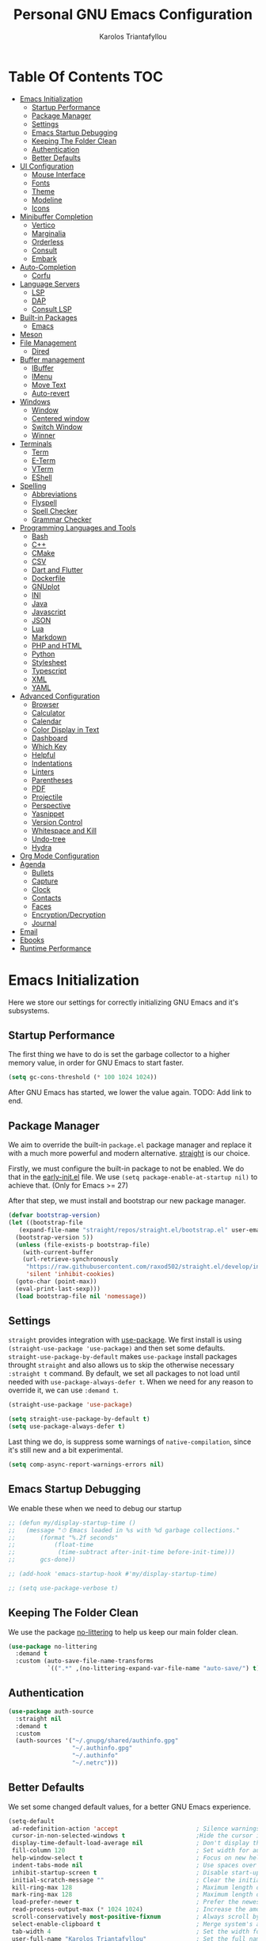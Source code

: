 #+author: Karolos Triantafyllou
#+title: Personal GNU Emacs Configuration
#+property: header-args:emacs-lisp :tangle ./init.el :mkdirp yes

* Table Of Contents                                                     :TOC:
- [[#emacs-initialization][Emacs Initialization]]
  - [[#startup-performance][Startup Performance]]
  - [[#package-manager][Package Manager]]
  - [[#settings][Settings]]
  - [[#emacs-startup-debugging][Emacs Startup Debugging]]
  - [[#keeping-the-folder-clean][Keeping The Folder Clean]]
  - [[#authentication][Authentication]]
  - [[#better-defaults][Better Defaults]]
- [[#ui-configuration][UI Configuration]]
  - [[#mouse-interface][Mouse Interface]]
  - [[#fonts][Fonts]]
  - [[#theme][Theme]]
  - [[#modeline][Modeline]]
  - [[#icons][Icons]]
- [[#minibuffer-completion][Minibuffer Completion]]
  - [[#vertico][Vertico]]
  - [[#marginalia][Marginalia]]
  - [[#orderless][Orderless]]
  - [[#consult][Consult]]
  - [[#embark][Embark]]
- [[#auto-completion][Auto-Completion]]
  - [[#corfu][Corfu]]
- [[#language-servers][Language Servers]]
  - [[#lsp][LSP]]
  - [[#dap][DAP]]
  - [[#consult-lsp][Consult LSP]]
- [[#built-in-packages][Built-in Packages]]
  - [[#emacs][Emacs]]
- [[#meson][Meson]]
- [[#file-management][File Management]]
  - [[#dired][Dired]]
- [[#buffer-management][Buffer management]]
  - [[#ibuffer][IBuffer]]
  - [[#imenu][IMenu]]
  - [[#move-text][Move Text]]
  - [[#auto-revert][Auto-revert]]
- [[#windows][Windows]]
  - [[#window][Window]]
  - [[#centered-window][Centered window]]
  - [[#switch-window][Switch Window]]
  - [[#winner][Winner]]
- [[#terminals][Terminals]]
  - [[#term][Term]]
  - [[#e-term][E-Term]]
  - [[#vterm][VTerm]]
  - [[#eshell][EShell]]
- [[#spelling][Spelling]]
  - [[#abbreviations][Abbreviations]]
  - [[#flyspell][Flyspell]]
  - [[#spell-checker][Spell Checker]]
  - [[#grammar-checker][Grammar Checker]]
- [[#programming-languages-and-tools][Programming Languages and Tools]]
  - [[#bash][Bash]]
  - [[#c][C++]]
  - [[#cmake][CMake]]
  - [[#csv][CSV]]
  - [[#dart-and-flutter][Dart and Flutter]]
  - [[#dockerfile][Dockerfile]]
  - [[#gnuplot][GNUplot]]
  - [[#ini][INI]]
  - [[#java][Java]]
  - [[#javascript][Javascript]]
  - [[#json][JSON]]
  - [[#lua][Lua]]
  - [[#markdown][Markdown]]
  - [[#php-and-html][PHP and HTML]]
  - [[#python][Python]]
  - [[#stylesheet][Stylesheet]]
  - [[#typescript][Typescript]]
  - [[#xml][XML]]
  - [[#yaml][YAML]]
- [[#advanced-configuration][Advanced Configuration]]
  - [[#browser][Browser]]
  - [[#calculator][Calculator]]
  - [[#calendar][Calendar]]
  - [[#color-display-in-text][Color Display in Text]]
  - [[#dashboard][Dashboard]]
  - [[#which-key][Which Key]]
  - [[#helpful][Helpful]]
  - [[#indentations][Indentations]]
  - [[#linters][Linters]]
  - [[#parentheses][Parentheses]]
  - [[#pdf][PDF]]
  - [[#projectile][Projectile]]
  - [[#perspective][Perspective]]
  - [[#yasnippet][Yasnippet]]
  - [[#version-control][Version Control]]
  - [[#whitespace-and-kill][Whitespace and Kill]]
  - [[#undo-tree][Undo-tree]]
  - [[#hydra][Hydra]]
- [[#org-mode-configuration][Org Mode Configuration]]
- [[#agenda][Agenda]]
  - [[#bullets][Bullets]]
  - [[#capture][Capture]]
  - [[#clock][Clock]]
  - [[#contacts][Contacts]]
  - [[#faces][Faces]]
  - [[#encryptiondecryption][Encryption/Decryption]]
  - [[#journal][Journal]]
- [[#email][Email]]
- [[#ebooks][Ebooks]]
- [[#runtime-performance][Runtime Performance]]

* Emacs Initialization

Here we store our settings for correctly initializing GNU Emacs and it's subsystems.

** Startup Performance

The first thing we have to do is set the garbage collector to a higher memory value, in order for GNU Emacs to start faster.

#+begin_src emacs-lisp
  (setq gc-cons-threshold (* 100 1024 1024))
#+end_src

After GNU Emacs has started, we lower the value again. TODO: Add link to end.

** Package Manager

We aim to override the built-in =package.el= package manager and replace it with a much more powerful and modern alternative.
[[https://github.com/raxod502/straight.el][straight]] is our choice.

Firstly, we must configure the built-in package to not be enabled. We do that in the [[file:early-init.el::setq package-enable-at-startup nil][early-init.el]] file.
We use ~(setq package-enable-at-startup nil)~ to achieve that. (Only for Emacs >= 27)

After that step, we must install and bootstrap our new package manager.

#+begin_src emacs-lisp
  (defvar bootstrap-version)
  (let ((bootstrap-file
	 (expand-file-name "straight/repos/straight.el/bootstrap.el" user-emacs-directory))
	(bootstrap-version 5))
    (unless (file-exists-p bootstrap-file)
      (with-current-buffer
	  (url-retrieve-synchronously
	   "https://raw.githubusercontent.com/raxod502/straight.el/develop/install.el"
	   'silent 'inhibit-cookies)
	(goto-char (point-max))
	(eval-print-last-sexp)))
    (load bootstrap-file nil 'nomessage))
#+end_src

** Settings

=straight= provides integration with [[https://github.com/jwiegley/use-package][use-package]]. We first install is using ~(straight-use-package 'use-package)~ and
then set some defaults.
=straight-use-package-by-default= makes =use-package= install packages throught =straight= and also allows us to skip
the otherwise necessary ~:straight t~ command.
By default, we set all packages to not load until needed with ~use-package-always-defer t~. When we need for any
reason to override it, we can use ~:demand t~.

#+begin_src emacs-lisp
  (straight-use-package 'use-package)

  (setq straight-use-package-by-default t)
  (setq use-package-always-defer t)
#+end_src

Last thing we do, is suppress some warnings of =native-compilation=, since it's still new and a bit experimental.

#+begin_src emacs-lisp
  (setq comp-async-report-warnings-errors nil)
#+end_src

** Emacs Startup Debugging

We enable these when we need to debug our startup

#+begin_src emacs-lisp
  ;; (defun my/display-startup-time ()
  ;;   (message "⏱ Emacs loaded in %s with %d garbage collections."
  ;; 	   (format "%.2f seconds"
  ;; 		   (float-time
  ;; 		    (time-subtract after-init-time before-init-time)))
  ;; 	   gcs-done))

  ;; (add-hook 'emacs-startup-hook #'my/display-startup-time)

  ;; (setq use-package-verbose t)
#+end_src

** Keeping The Folder Clean

We use the package [[https://github.com/emacscollective/no-littering][no-littering]] to help us keep our main folder clean.

#+begin_src emacs-lisp
  (use-package no-littering
    :demand t
    :custom (auto-save-file-name-transforms
             `((".*" ,(no-littering-expand-var-file-name "auto-save/") t))))
#+end_src

** Authentication

#+begin_src emacs-lisp
  (use-package auth-source
    :straight nil
    :demand t
    :custom
    (auth-sources '("~/.gnupg/shared/authinfo.gpg"
                    "~/.authinfo.gpg"
                    "~/.authinfo"
                    "~/.netrc")))
#+end_src

** Better Defaults

We set some changed default values, for a better GNU Emacs experience.

#+begin_src emacs-lisp
  (setq-default
   ad-redefinition-action 'accept                      ; Silence warnings for redefinition.
   cursor-in-non-selected-windows t                    ;Hide the cursor in inactive windows.
   display-time-default-load-average nil               ; Don't display the load average.
   fill-column 120                                     ; Set width for automatic line break/wrap.
   help-window-select t                                ; Focus on new help windows when opened.
   indent-tabs-mode nil                                ; Use spaces over tabs.
   inhibit-startup-screen t                            ; Disable start-up screen.
   initial-scratch-message ""                          ; Clear the initial *scratch* buffer.
   kill-ring-max 128                                   ; Maximum length of the kill ring.
   mark-ring-max 128                                   ; Maximum length of the mark ring.
   load-prefer-newer t                                 ; Prefer the newest version of a file.
   read-process-output-max (* 1024 1024)               ; Increase the amount of data reads from the process.
   scroll-conservatively most-positive-fixnum          ; Always scroll by one line.
   select-enable-clipboard t                           ; Merge system's and Emacs' clipboards.
   tab-width 4                                         ; Set the width for tabs.
   user-full-name "Karolos Triantafyllou"              ; Set the full name of the current user.
   user-mail-address "karolos.triantafyllou@gmail.com" ; Set the email address of the current user.
   vc-follow-symlinks t                                ; Always follow the symlinks
   view-read-only t                                    ; Always open read-only buffers in view-mode.
   c-basic-offset 4                                    ; Set the base offset for C/C++.
   c-default-style "stroustrup")                       ; Set the default style of C/C++.
  (global-display-line-numbers-mode t)                 ; Show line numbers.
  (column-number-mode)                                 ; Show columns numbers in the modeline.
  (fset 'yes-or-no-p 'y-or-n-p)                        ; Replace yes/no prompts with y/n.
  (global-hl-line-mode)                                ; Highlight the current line.
  (set-default-coding-systems 'utf-8)                  ; Set default encoding to UTF-8.
  (show-paren-mode 1)                                  ; Show matching parentheses.
  (set-fringe-mode 10)                                 ; Set the left and right width in pixels
  ;; Disable line numbers for some modes
  (dolist (mode
           '(org-mode-hook
             term-mode-hook
             treemacs-mode-hook
             eshell-mode-hook
             vterm-mode-hook
             shell-mode-hook))
    (add-hook mode (lambda () (display-line-numbers-mode 0))))
#+end_src

* UI Configuration

** Mouse Interface

With GNU Emacs, we focus on using only the keyboard. Every other element is disabled.

#+begin_src emacs-lisp
  (when window-system
    (scroll-bar-mode -1)   ; Disable visible scrollbar
    (tool-bar-mode -1)     ; Disable the toolbar
    (tooltip-mode -1)      ; Disable tooltips
    (menu-bar-mode -1))     ; Disable menu bar
#+end_src

** Fonts

Set our favorite fonts! We just must make sure the font is installed on the system

#+begin_src emacs-lisp
  ;; Set default font
  (set-face-attribute 'default nil :font "Iosevka" :height 110)
  ;; Set fixed pitch face
  (set-face-attribute 'fixed-pitch nil :font "Iosevka")
  ;; Set emoji font
  (set-fontset-font t 'symbol (font-spec :family "Noto Color Emoji") nil 'prepend)
  ;; Set variable pitch face
  (set-face-attribute 'variable-pitch nil :font "Cantarell" :weight 'regular :height 1.35)
#+end_src

*** Mixed Pitch Fonts

In order to used multiple fonts, we use the the package [[https://gitlab.com/jabranham/mixed-pitch][mixed-pitch]].

#+begin_src emacs-lisp
;;  (use-package mixed-pitch
;;    :hook (text-mode . mixed-pitch-mode))
#+end_src

*** Ligatures

Since GNU Emacs doesn't automatically enable ligatures, we enable them ourselves. We will use =straight= to clone the [[https://github.com/mickeynp/ligature.el][repo]] directly.

#+begin_src emacs-lisp
  (use-package ligature
    :straight (ligature :type git :host github :repo
                        "mickeynp/ligature.el" :branch "master")
    :demand t
    :config
    (ligature-set-ligatures 't '("www"))
    (ligature-set-ligatures 'eww-mode '("ff" "fi" "ffi"))
    (ligature-set-ligatures 'prog-mode '("|||>" "<|||" "<==>" "<!--" "####" "~~>" "***" "||=" "||>"
                                         ":::" "::=" "=:=" "===" "==>" "=!=" "=>>" "=<<" "=/=" "!=="
                                         "!!." ">=>" ">>=" ">>>" ">>-" ">->" "->>" "-->" "---" "-<<"
                                         "<~~" "<~>" "<*>" "<||" "<|>" "<$>" "<==" "<=>" "<=<" "<->"
                                         "<--" "<-<" "<<=" "<<-" "<<<" "<+>" "</>" "###" "#_(" "..<"
                                         "..." "+++" "/==" "///" "_|_" "www" "&&" "^=" "~~" "~@" "~="
                                         "~>" "~-" "**" "*>" "*/" "||" "|}" "|]" "|=" "|>" "|-" "{|"
                                         "[|" "]#" "::" ":=" ":>" ":<" "$>" "==" "=>" "!=" "!!" ">:"
                                         ">=" ">>" ">-" "-~" "-|" "->" "--" "-<" "<~" "<*" "<|" "<:"
                                         "<$" "<=" "<>" "<-" "<<" "<+" "</" "#{" "#[" "#:" "#=" "#!"
                                         "##" "#(" "#?" "#_" "%%" ".=" ".-" ".." ".?" "+>" "++" "?:"
                                         "?=" "?." "??" ";;" "/*" "/=" "/>" "//" "__" "~~" "(*" "*)"
                                         "\\\\" "://"))
    (global-ligature-mode t))
#+end_src

** Theme

A nice theme is always pleasant to the eyes. Personally, I prefer a bit muted colors, so the [[www.nordtheme.com][nord theme]] is a perfect fit.

#+begin_src emacs-lisp
  (use-package doom-themes
    :demand t
    :config
    (load-theme 'doom-nord t)
    (doom-themes-visual-bell-config)
    (setq doom-themes-treemacs-theme "doom-colors")
    (doom-themes-treemacs-config)
    (doom-themes-org-config))
#+end_src

Solaire-mode can help us differentiate between our actual buffers, from ones that are informative or pop-ups, by giving the latter a darker color.

#+begin_src emacs-lisp
  (use-package solaire-mode
    :demand t
    :custom (solaire-mode-remap-fringe t)
    :config (solaire-global-mode))
#+end_src

** Modeline

GNU Emacs' default modeline is a bit bland, so we spice it up with =doom-modeline=.

#+begin_src emacs-lisp
  (use-package doom-modeline
    :demand t
    :init (doom-modeline-mode)
    :custom
    (doom-modeline-icon (display-graphic-p))
    (doom-modeline-mu4e t)
    (mu4e-alert-enable-mode-line-display))
#+end_src

** Icons

Some icons will always make things prettier

*** All The Icons

[[https://github.com/domtronn/all-the-icons.el][all-the-icons]] is the defacto standard for inserting icons in almost everywhere. If the config does not work, we must install the icons with ~all-the-icons-install-fonts~

#+begin_src  emacs-lisp
  (use-package all-the-icons
    :if (display-graphic-p)
    :commands all-the-icons-install-fonts
    :config (unless (find-font (font-spec :name "all-the-icons"))
              (all-the-icons-install-fonts t))
    ;; Use 'prepend for the NS and Mac ports or Emacs will crash.
    (set-fontset-font t 'unicode (font-spec :family "all-the-icons") nil 'append)
    (set-fontset-font t 'unicode (font-spec :family "file-icons") nil 'append)
    (set-fontset-font t 'unicode (font-spec :family "Material Icons") nil 'append)
    (set-fontset-font t 'unicode (font-spec :family "github-octicons") nil 'append)
    (set-fontset-font t 'unicode (font-spec :family "FontAwesome") nil 'append)
    (set-fontset-font t 'unicode (font-spec :family "Weather Icons") nil 'append))
#+end_src

*** All The Icons Dired

We also give the same icons to =dired=.

#+begin_src emacs-lisp
  (use-package all-the-icons-dired
    :if (display-graphic-p)
    :hook (dired-mode . all-the-icons-dired-mode))
#+end_src

*** All The Icons Completion

[[https://github.com/iyefrat/all-the-icons-completion][all-the-icons-completion]] adds icons to =marginalia= / =vertico=.

#+begin_src emacs-lisp
    (use-package all-the-icons-completion
      :after (all-the-icons marginalia)
      :hook (marginalia-mode . all-the-icons-completion-marginalia-setup)
      :init
      (all-the-icons-completion-mode 1))
#+end_src

*** Kind Icon

[[https://github.com/jdtsmith][kind-icon]] is used to give =corfu= icons.

#+begin_src emacs-lisp
(use-package kind-icon
      :demand t
      :after corfu
      :custom
      (kind-icon-default-face 'corfu-default) ; to compute blended backgrounds correctly
      :config
      (add-to-list 'corfu-margin-formatters #'kind-icon-margin-formatter))
#+end_src

* Minibuffer Completion

** Vertico

We use =vertico=, because it is quite minimal and unobtrusive.

#+begin_src emacs-lisp
  (use-package vertico
    :straight (:files (:defaults "extensions/*"))
    :init (vertico-mode)
    :custom (vertico-cycle t)
    :custom-face (vertico-current ((t (:background "#1d1f21")))))

  (use-package vertico-directory
    :after (vertico)
    :straight nil
    :bind (:map vertico-map
                ("C-<backspace>" . vertico-directory-up)))
#+end_src

** Marginalia

To enable richer annotations with =vertico= (e.g. summary documentation of the functions variables, as well as size and last consultation of the files), we use [[https://github.com/minad/marginalia/][marginalia]].

 #+begin_src emacs-lisp
   (use-package marginalia
     :after vertico
     :init (marginalia-mode)
     :bind (:map minibuffer-local-map
                 ("M-A" . marginalia-cycle))
     :custom
     (marginalia-annotators '(marginalia-annotators-heavy marginalia-annotators-light nil)))
#+end_src

** Orderless

By default, =vertico= sorts the candidates according to their history position, then length and finally alphabetically. To improve searching across completion, we use [[https://github.com/oantolin/orderless][orderless]].

#+begin_src emacs-lisp
  (use-package orderless
    :after (vertico marginalia)
    :custom
    (completion-category-defaults nil)
    (completion-category-overrides '((file (styles . (partial-completion)))))
    (completion-styles '(orderless)))
#+end_src

** Consult

To further enrich our minibuffer with commands, [[https://github.com/minad/consult][consult]] is the package of choice.

#+begin_src emacs-lisp
  (use-package consult
    :after (projectile)
    :bind (;; Related to control commands
           ("<help> a" . consult-apropos)
           ("C-x b" . consult-buffer)
           ("C-x M-:" . consult-complex-command)
           ("C-c k" . consult-kmacro)
           ;; Related to navigation
           ("M-g a" . consult-org-agenda)
           ("M-g e" . consult-error)
           ("M-g g" . consult-goto-line)
           ("M-g h" . consult-org-heading)
           ("M-g i" . consult-imenu)
           ("M-g k" . consult-global-mark)
           ("M-s l" . consult-line)
           ("M-g m" . consult-mark)
           ("M-g o" . consult-outline)
           ("M-g I" . consult-project-imenu)
           ;; Related to search and selection
           ("M-s G" . consult-git-grep)
           ("M-s g" . consult-grep)
           ("M-s k" . consult-keep-lines)
           ("M-s l" . consult-locate)
           ("M-s m" . consult-multi-occur)
           ("M-s r" . consult-ripgrep)
           ("M-s u" . consult-focus-lines)
           ("M-s f" . consult-find))
    :custom
    (completion-in-region-function #'consult-completion-in-region)
    (consult-narrow-key "<")
    (consult-project-root-function #'projectile-project-root)
    ;; Provides a consistent display for both '=consult-register=' and the register preview when editin registers.
    (register-preview-delay 0)
    (register-preview-function #'consult-register-preview))
#+end_src

** Embark

Finally, we can use [[https://github.com/oantolin/embark/][embark]] to interact directly on the files through the completion system.

#+begin_src emacs-lisp
  (use-package embark
    :bind ("C-." . embark-act))
  #+end_src

We also add =embark= capabilities to =consult=.

  #+begin_src emacs-lisp
  (use-package embark-consult
    :after (embark consult)
    :demand t
    :hook
    (embark-collect-mode . consult-preview-at-point-mode))
#+end_src

* Auto-Completion

Auto-completion in GNU Emacs is mainly combined with LSP mode.

** Corfu

We used [[https://github.com/company-mode/company-mode][company-mode]] as our completion front-end, but [[www.github.com/minad/corfu][corfu]] is a modern replacement that respects GNU Emacs' way of handling things.

#+begin_src emacs-lisp
  (use-package corfu
    ;; Optional customizations
    :custom
    (corfu-cycle t)                ;; Enable cycling for `corfu-next/previous'
    (corfu-auto t)                 ;; Enable auto completion
    ;; (corfu-separator ?\s)          ;; Orderless field separator
    ;; (corfu-quit-no-match nil)      ;; Never quit, even if there is no match
    ;; (corfu-preview-current nil)    ;; Disable current candidate preview
    ;; (corfu-preselect-first nil)    ;; Disable candidate preselection
    ;; (corfu-on-exact-match nil)     ;; Configure handling of exact matches
    ;; (corfu-echo-documentation nil) ;; Disable documentation in the echo area
    ;; (corfu-scroll-margin 5)        ;; Use scroll margin

    ;; You may want to enable Corfu only for certain modes.
    ;; :hook ((prog-mode . corfu-mode)
    ;;        (shell-mode . corfu-mode)
    ;;        (eshell-mode . corfu-mode))

    ;; Recommended: Enable Corfu globally.
    ;; This is recommended since dabbrev can be used globally (M-/).
    :init
    (corfu-global-mode))
#+end_src

[[https://github.com/minad/cape][cape]] provides more completion-at-point extensions that can be used with =corfu=.

#+begin_src emacs-lisp
  (use-package cape
    ;; Bind dedicated completion commands
    :bind (("C-c c p" . completion-at-point) ;; capf
           ("C-c c t" . complete-tag)        ;; etags
           ("C-c c d" . cape-dabbrev)        ;; or dabbrev-completion
           ("C-c c f" . cape-file)
           ("C-c c k" . cape-keyword)
           ("C-c c s" . cape-symbol)
           ("C-c c a" . cape-abbrev)
           ("C-c c i" . cape-ispell)
           ("C-c c l" . cape-line)
           ("C-c c w" . cape-dict)
           ("C-c c \\" . cape-tex)
           ("C-c c _" . cape-tex)
           ("C-c c ^" . cape-tex)
           ("C-c c &" . cape-sgml)
           ("C-c c r" . cape-rfc1345))
    :init
    ;; Add `completion-at-point-functions', used by `completion-at-point'.
    (add-to-list 'completion-at-point-functions #'cape-file)
    (add-to-list 'completion-at-point-functions #'cape-tex)
    (add-to-list 'completion-at-point-functions #'cape-dabbrev)
    (add-to-list 'completion-at-point-functions #'cape-keyword)
    ;;(add-to-list 'completion-at-point-functions #'cape-sgml)
    ;;(add-to-list 'completion-at-point-functions #'cape-rfc1345)
    ;;(add-to-list 'completion-at-point-functions #'cape-abbrev)
    ;;(add-to-list 'completion-at-point-functions #'cape-ispell)
    ;;(add-to-list 'completion-at-point-functions #'cape-dict)
    ;;(add-to-list 'completion-at-point-functions #'cape-symbol)
    ;;(add-to-list 'completion-at-point-functions #'cape-line)
    )
#+end_src

* Language Servers

** LSP

We use [[https://emacs-lsp.github.io/lsp-mode/][LSP]] as a language server, because it supports many languages, and usually just works out of the box. The only drawback is that it doesn't support GNU Emacs' capf, so we have to use a workaround to get =corfu= to work.

#+begin_src emacs-lisp
  (use-package lsp-mode
    :custom (lsp-completion-provider :none) ;; We use corfu
    :init
    (defun my/orderless-dispatch-flex-first (_pattern index _total)
      (and (eq index 0) 'orderless-flex))
    (defun my/lsp-mode-setup-completion ()
      (setf (alist-get 'styles (alist-get 'lsp-capf completion-category-defaults))
            '(orderless)))
    (add-hook 'orderless-style-dispatchers #'my/orderless-dispatch-flex-first nil 'local)
    (setq-local completion-at-point-functions (list (cape-capf-buster #'lsp-completion-at-point)))
    :commands (lsp lsp-deferred)
    :hook ((prog-mode . lsp-deferred)
           (lsp-mode . lsp-enable-which-key-integration)
           (lsp-completion-mode . my/lsp-mode-setup-completion))
    :custom
    (lsp-server-install-dir (expand-file-name (format "%s/etc/lsp" user-emacs-directory)))
    (lsp-keymap-prefix "C-c ;"))
#+end_src

*** LSP-ui

=LSP-ui= gives us a nice graphical environment for LSP.

#+begin_src emacs-lisp
  (use-package lsp-ui
    :hook (lsp-mode . lsp-ui-mode))
#+end_src

*** LSP-Treemacs

=LSP-Treemacs= gives us a tight integration between Treemacs and LSP.

#+begin_src emacs-lisp
  (use-package lsp-treemacs
    :after lsp)
#+end_src

** DAP

=DAP= gives us a way to use a unified debugger.

#+begin_src emacs-lisp
  (use-package dap-mode
    :after lsp-mode
    :config (dap-mode t)
    (dap-ui-mode t))
  #+end_src

We have to require some language-specific servers sometimes.
I am still not sure which is best for C++, so for now, I keep both.

  #+begin_src emacs-lisp
  (require 'dap-cpptools)
  (require 'dap-lldb)
#+end_src

** Consult LSP

=consult-lsp= allows LSP and consult to work together.

#+begin_src emacs-lisp
  (use-package consult-lsp
    :after (consult lsp)
    :commands (consult-lsp-diagnostics consult-lsp-symbols))
#+end_src

* Built-in Packages

** Emacs

#+begin_src emacs-lisp
  (use-package emacs
    :straight nil
    :demand t
    :init
    (setq completion-cycle-threshold 3)
    (setq completion-prefix-min-length 1)
    (setq read-extended-command-predicate
          #'command-completion-default-include-p)
    (setq tab-always-indent 'complete))
#+end_src

* Meson

Meson is a build system for C/C++ and some other languages.

#+begin_src emacs-lisp
    (use-package meson-mode)
#+end_src

* File Management

** Dired

#+begin_src emacs-lisp
  (use-package dired
    :straight nil
    :commands (dired dired-jump)
    :bind (:map dired-mode-map
		("h" . dired-up-directory)
		("j" . dired-next-line)
		("k" . dired-previous-line)
		("l" . dired-single-buffer))
    :delight "Dired"
    :custom
    (dired-auto-revert-buffer t)
    (dired-dwim-target t)
    (dired-hide-details-hide-symlink-targets nil)
    (dired-listing-switches "-alh --group-directories-first")
    (dired-ls-F-marks-symlinks nil)
    (dired-recursive-copies 'always))
#+end_src

We can peek inside a folder with =<TAB>= using [[https://github.com/Fuco1/dired-hacks/blob/master/dired-subtree.el][dired-subtree]].

#+begin_src emacs-lisp
  (use-package dired-subtree
    :after dired
    :bind (:map dired-mode-map
		("<tab>" . dired-subtree-toggle)))
#+end_src

To avoid having =dired= keep buffers, we use [[https://github.com/crocket/dired-single][dired-single]].

#+begin_src emacs-lisp
  (use-package dired-single
    :after dired
    :bind (:map dired-mode-map
		([remap dired-find-file] . dired-single-buffer)
		([remap dired-up-directory] . dired-single-up-directory)
		("M-DEL" . dired-prev-subdir)))
#+end_src

Sometimes we might want to hide dotfiles. With [[https://github.com/mattiasb/dired-hide-dotfiles][dired-hide-dotfiles]], this becomes trivial.

#+begin_src emacs-lisp
  (use-package dired-hide-dotfiles
    :hook (dired-mode . dired-hide-dotfiles-mode)
    :bind (:map dired-mode-map
		("H" . dired-hide-dotfiles-mode)))
#+end_src

By default, =dired= opens files in plain text. This behavior is sometimes undesirable. Thankfully, [[https://github.com/Fuco1/dired-hacks/blob/master/dired-open.el][dired-open]] can be used to inform =dired= of certain file extensions that must be opened with external packages/applications.

#+begin_src emacs-lisp
  (use-package dired-open
    :after (dired dired-jump)
    :custom (dired-open-extensions '(("mp4" . "mpv"))))
#+end_src

Finally, in order to manage folders with large amounts of files, we can filter it with [[https://github.com/Fuco1/dired-hacks/blob/master/dired-narrow.el][dired-narrow]].

#+begin_src emacs-lisp
  (use-package dired-narrow
    :straight nil
    :bind (("C-c C-n" . dired-narrow)
           ("C-c C-f" . dired-narrow-fuzzy)))
#+end_src

* Buffer management

** IBuffer

#+begin_src emacs-lisp
  (use-package ibuffer
    :demand t
    :preface
    (defvar protected-buffers '("*scratch*" "*Messages*")
      "Buffers that cannot be killed.")
    (defun my/protected-buffers ()
      "Protects some buffers from being killed."
      (dolist (buffer protected-buffers)
    (with-current-buffer buffer
      (emacs-lock-mode 'kill)))))
#+end_src

** IMenu

#+begin_src emacs-lisp
  (use-package imenu
    :straight nil
    :preface
    (defun my/smarter-move-beginning-of-line (arg)
      "Move point back to indentation of beginning of line.

   Move point to the first non-whitespace character on this line.
   If point is already there, move to the beginning of the line.
   Effectively toggle between the first non-whitespace character and
   the beginning of the line.

   If ARG is not nil or 1, move forward ARG - 1 lines first. If
   point reaches the beginning or end of the buffer, stop there."
      (interactive "^p")
      (setq arg (or arg 1))

      ;; Move lines first
      (when (/= arg 1)
        (let ((line-move-visual nil))
          (forward-line (1- arg))))

      (let ((orig-point (point)))
        (back-to-indentation)
        (when (= orig-point (point))
          (move-beginning-of-line 1))))
    :bind (("C-a" . my/smarter-move-beginning-of-line)
           ("C-r" . imenu)))
#+end_src

** Move Text

#+begin_src emacs-lisp
  (use-package move-text
    :bind (("M-p" . move-text-up)
           ("M-n" . move-text-down))
    :config (move-text-default-bindings))
#+end_src

** Auto-revert

#+begin_src emacs-lisp
  (use-package autorevert
    :straight nil
    :demand t
    :delight auto-revert-mode
    :bind ("C-x R" . revert-buffer)
    :custom (auto-revert-verbose nil)
    :config (global-auto-revert-mode))
#+end_src

* Windows

** Window

Most of the times, when we split a window, we want to focus it and perform some action. Unfortunately, GNU Emacs does not default to this behavior.

#+begin_src emacs-lisp
  (use-package window
    :straight nil
    :demand t
    :bind (("C-x 3" . hsplit-last-buffer)
           ("C-x 2" . vsplit-last-buffer)
           ;; Don't ask before killing a buffer.
           ([remap kill-buffer] . kill-this-buffer))
    :preface
    (defun hsplit-last-buffer ()
      "Gives the focus to the last created horizontal window."
      (interactive)
      (split-window-horizontally)
      (other-window 1))
    (defun vsplit-last-buffer ()
      "Gives the focus to the last created vertical window."
      (interactive)
      (split-window-vertically)
      (other-window 1)))
#+end_src

** Centered window

Sole windows are centered within GNU Emacs with the help of [[https://github.com/anler/centered-window-mode][centered-window]].

#+begin_src emacs-lisp
  (use-package centered-window
    :demand t
    :custom
    (cwm-centered-window-width 140)
    (cwm-frame-internal-border 0)
    (cwm-incremental-padding t)
    (cwm-incremental-padding-% 2)
    (cwm-left-fringe-ratio 0)
    (cwm-use-vertical-padding t)
    :config (centered-window-mode t))
#+end_src

** Switch Window

When we have multiple windows open in GNU Emacs, we can move around them by indicating a unique number and typing that. [[https://github.com/dimitri/switch-window][switch-window]] gives us the tools to do so, while also hiding the contents of each window.

#+begin_src emacs-lisp
(use-package switch-window
    :bind (("C-x o" . switch-window)
           ("C-x w" . switch-window-then-swap-buffer)))
#+end_src

** Winner

Sometimes, we would like to bring back a window layout with their content. We can use the built-in package =winner= and specifically =winner-undo= and =winner-redo= commands.

#+begin_src emacs-lisp
  (use-package winner
    :straight nil
    :demand t
    :config (winner-mode))
#+end_src

* Terminals

** Term

#+begin_src emacs-lisp
  (use-package term
    :commands term
    :config
    (setq explicit-shell-file-name "zsh")
    (setq term-prompt-regexp "^[^#$%>\n]*[#$%>] *"))
#+end_src

** E-Term

#+begin_src emacs-lisp
  (use-package eterm-256color
    :hook (term-mode . eterm-256color-mode))
#+end_src

** VTerm

#+begin_src emacs-lisp
  (use-package vterm
    :commands vterm
    :config
    (setq term-prompt-regexp "^[^#$%>\n]*[#$%>] *")
    (setq vterm-shell "zsh")
    (setq vterm-max-scrollback 10000))
#+end_src

** EShell

#+begin_src emacs-lisp
  (use-package eshell)
#+end_src

* Spelling

In order to check our spelling and grammar, we will use =abbrev=, =flyspell=, =ispell= and =LanguageTool=.

** Abbreviations

We can correct commonly misspelled words with the built-in =abbrev= package. Of course, we have to provide the list in a file.

#+begin_src emacs-lisp
  (use-package abbrev
    :straight nil
    :delight
    :hook (text-mode . abbrev-mode)
    :config
    (if (file-exists-p abbrev-file-name)
        (quietly-read-abbrev-file)))
#+end_src

** Flyspell

For more general spelling mistakes, we use the built-in =flyspell= package, to enable on-the-fly spell checking. A common command is =flyspelll-auto-correct-word= (=M-<TAB>=) which automatically corrects a word according to the best suggestion.

*NOTE:* a call to ~flyspell-buffer~ could be extremely slow.

#+begin_src emacs-lisp
  (use-package flyspell
    :straight nil
    :delight
    :hook ((text-mode . flyspell-mode)
           (prog-mode . flyspell-prog-mode))
    :custom
    ;; Add correction to abbreviation table.
    (flyspell-abbrev-p t)
    (flyspell-default-dictionary "en_US")
    (flyspell-issue-message-flag nil)
    (flyspell-issue-welcome-flag nil))
#+end_src

** Spell Checker

To correct spelling mistakes, the =ispell= package needs to use a spell checker package, like [[https://github.com/hunspell/hunspell][hunspell]] or [[https://github.com/GNUAspell/aspell][aspell]].

To use =hunspell=, we need to install it with our system's package manager, together with any desired language dictionaries (e.g. =hunspell-en_US= and =hunspell-el=).

Then we can check that the dictionaries have installed (and where) using the ~hunspell -D~ command.

#+begin_src emacs-lisp
  (use-package ispell
    :preface
    (defun my/switch-language ()
      "Switches between the English and Greek language for ispell, flyspell and LanguageTool."
      (interactive)
      (let* ((current-dictionary ispell-current-dictionary)
             (new-dictionary (if (string= current-dictionary "en_US") "el_GR" "en_US")))
        (ispell-change-dictionary new-dictionary)
        (if (string= new-dictionary "el_GR")
            (progn
              (setq lsp-ltex-language "el"))
          (progn
            (setq lsp-ltex-language "en-US")))
        (flyspell-buffer)
        (message "[✓] Dictionary switched to %s" new-dictionary)))
    :custom
    (ispell-hunspell-dict-paths-alist
   '(("en_US" "/usr/share/hunspell/en_US.aff")
     ("el_GR" "/usr/share/hunspell/el_GR.aff")))
  ;; Save words in personal dictionary without asking
  (ispell-silently-savep t)
  :config
  (setenv "LANG" "en_US")
  (cond ((executable-find "hunspell")
         (setq ispell-program-name "hunspell")
         (setq ispell-local-dictionary-alist '(("en_US"
                                                "[[:alpha:]]"
                                                "[^[:alpha:]]"
                                                "['’-]"
                                                t
                                                ("-d" "en_US")
                                                nil
                                                utf-8)
                                               ("el_GR" "[[:alpha:]ΒΓΔΖΘΛΞΠΣΦΨΩαάβγδεέζηήθιίϊκλμνξοόπρσςτυύϋφχψωώ]" "[^[:alpha:]ΒΓΔΖΘΛΞΠΣΦΨΩαάβγδεέζηήθιίϊκλμνξοόπρσςτυύϋφχψωώ]"
                                                "['’-]"
                                                t
                                                ("-d" "el_GR")
                                                nil
                                                utf-8))))
        ((executable-find "aspell")
         (setq ispell-program-name "aspell")
         (setq ispell-extra-args '("--sug-mode=ultra"))))
  ;; Ignore file sections for spell checking.
  (add-to-list 'ispell-skip-region-alist '("#\\+begin_align" . "#\\+end_align"))
  (add-to-list 'ispell-skip-region-alist '("#\\+begin_align*" . "#\\+end_align*"))
  (add-to-list 'ispell-skip-region-alist '("#\\+begin_equation" . "#\\+end_equation"))
  (add-to-list 'ispell-skip-region-alist '("#\\+begin_equation*" . "#\\+end_equation*"))
  (add-to-list 'ispell-skip-region-alist '("#\\+begin_example" . "#\\+end_example"))
  (add-to-list 'ispell-skip-region-alist '("#\\+begin_labeling" . "#\\+end_labeling"))
  (add-to-list 'ispell-skip-region-alist '("#\\+begin_src" . "#\\+end_src"))
  (add-to-list 'ispell-skip-region-alist '("\\$" . "\\$"))
  (add-to-list 'ispell-skip-region-alist '(org-property-drawer-re))
  (add-to-list 'ispell-skip-region-alist '(":\\(PROPERTIES\\|LOGBOOK\\):" . ":END:")))
#+end_src

** Grammar Checker

[[https://languagetool.org/][LanguageTool]] is great for correcting our grammar while we are writing or saving a buffer. Combined with =abbrev-mode= and =flyspell=, we can have better quality documents. To integrate =LanguageTool= with LSP, we will need [[https://github.com/emacs-languagetool/lsp-ltex][lsp-ltex]]. The first time we use it, it will download the [[https://github.com/valentjn/ltex-ls][LTEX Language Server]] LSP server for us.

*NOTE:* We won't hook =lsp-ltex= to =text-mode= to avoid it processing our =config.org= file, since it's so big and might have too many errors to properly process.

#+begin_src emacs-lisp
  (use-package lsp-ltex
    :init
    (setq lsp-ltex-version "15.2.0")
    :custom
    ;;(lsp-ltex-enabled nil)
    (lsp-ltex-mother-tongue "en-US"))
#+end_src

* Programming Languages and Tools

** Bash

Using UNIX, bash is an easy way to script, and it's natively supported by GNU Emacs. For some extra help, we use [[https://emacs-lsp.github.io/lsp-mode/page/lsp-bash/][bash-language-server]] (=bash-ls=) as an LSP server.

This snippet ensures that shell script files that begin with a ~#!~ shebang will be automatically granted execution rights (~chmod +x~).

#+begin_src emacs-lisp
  (use-package sh-script
    :straight nil
    :hook (after-save . executable-make-buffer-file-executable-if-script-p))
#+end_src

** C++

For C++, we use [[https://clangd.llvm.org/][clangd]] which integrates natively with LSP. We can either let LSP download the server, or use our system's package manager to download LLVM (clang, clangd, etc.).

Configuration is stored (at least for now) in a separate file at =%XDG_CONFIG_HOME/clangd/config.yaml=.
Individual projects can use their own =.clangd= file for extra options or overrides.

=clangd= needs a =compile_commands.json= file in order to know the dependencies of our =.cpp= with our =.h/.hpp= files. For that, [[Meson][Meson]] creates one itself in the build directory, or we can use [[https://github.com/rizsotto/Bear][Build EAR]] for simpler projects.

** CMake

Although CMake will never be directly used, it is sometimes handy to get all expected features, as well as syntax highlighting to ease the eyes. We will additionally need the =cmake-language-server=.

#+begin_src emacs-lisp
  (use-package cmake-mode
    :hook (cmake-mode . lsp-deferred)
    :mode ("CMakeLists\\.txt\\'" "\\.cmake\\'"))
#+end_src

#+begin_src emacs-lisp
  (use-package cmake-font-lock
    :hook (cmake-mode . cmake-font-lock-activate))

  (use-package cmake-ide
  :after projectile
  :init (cmake-ide-setup)
  ;; :hook (c++-mode . my/cmake-ide-find-project)
  :preface
  (defun my/cmake-ide-find-project ()
    "Find the directory of the project for cmake-ide."
    (with-eval-after-load 'projectile
      (setq cmake-ide-project-dir (projectile-project-root))
      (setq cmake-ide-build-dir (concat cmake-ide-project-dir "build")))
    (setq cmake-ide-compile-command
          (concat "cd " cmake-ide-build-dir " && cmake .. && make"))
    (cmake-ide-load-db))

  (defun my/switch-to-compilation-window ()
    "Switch to the *compilation* buffer after compilation."
    (other-window 1))
  :bind ([remap comment-region] . cmake-ide-compile)
  :config (advice-add 'cmake-ide-compile :after #'my/switch-to-compilation-window))
#+end_src

If we ever wanted to change =Meson=, we could use [[https://github.com/atilaneves/cmake-ide/blob/master/cmake-ide.el][cmake-ide]].

** CSV

=csv-mode= provides a nice syntax highlight of CSV files.

#+begin_src emacs-lisp
  (use-package csv-mode :mode ("\\.\\(csv\\|tsv\\)\\'"))
#+end_src

** Dart and Flutter

#+begin_src emacs-lisp
  (use-package dart-mode
    :after projectile
    :mode "\\.dart\\'"
    :config
    (add-to-list 'projectile-project-root-files-bottom-up "pubspec.yaml")
    (add-to-list 'projectile-project-root-files-bottom-up "BUILD"))

  (use-package lsp-dart
    :hook (dart-mode . lsp-deferred)
    :custom
    (lsp-dart-dap-flutter-hot-reload-on-save t)
    (lsp-dart-sdk-dir "/opt/flutter/bin/cache/dart-sdk/"))
#+end_src

** Dockerfile

#+begin_src emacs-lisp
  (use-package dockerfile-mode :delight "δ" :mode "Dockerfile\\'")
#+end_src

** GNUplot

#+begin_src emacs-lisp
  (use-package gnuplot
    :mode "\\.\\(gp\\|gpi\\|plt\\)'"
    :bind (:map gnuplot-mode-map
                ("C-c C-c" . gnuplot-send-buffer-to-gnuplot)))
#+end_src

** INI

#+begin_src emacs-lisp
  (use-package ini-mode :mode "\\.ini\\'")
#+end_src

** Java

#+begin_src emacs-lisp
  (use-package lsp-java
    :hook (java-mode . lsp-deferred))

  (use-package gradle-mode
    :hook (java-mode . gradle-mode)
    :preface
    (defun my/switch-to-compilation-window ()
      "Switch to the *compilation* buffer after compilation."
      (other-window 1))
    :bind (:map gradle-mode-map
                ("C-c C-c" . gradle-build)
                ("C-c C-t" . gradle-test))
    :config
    (advice-add 'gradle-build :after #'my/switch-to-compilation-window)
    (advice-add 'gradle-test :after #'my/switch-to-compilation-window))
#+end_src

** Javascript

#+begin_src emacs-lisp
  (use-package js2-mode
    :mode "\\.js\\'"
    :hook ((js2-mode . js2-imenu-extras-mode)
           (js2-mode . prettier-js-mode))
    :custom (js-indent-level 2)
    :config (flycheck-add-mode 'javascript-eslint 'js2-mode))

  (use-package prettier-js
    :delight
    :custom (prettier-js-args '("--print-width" "100"
                                "--single-quote" "true"
                                "--trailing-comma" "all")))

  (use-package js2-refactor
    :hook (js2-mode . js2-refactor-mode)
    :bind (:map js2-mode-map
                ("C-k" . js2r-kill)
                ("M-." . lsp-find-definition)))

  (use-package yarn-mode :mode "yarn\\.lock\\'")
#+end_src

** JSON

#+begin_src emacs-lisp
(use-package json-mode
  :delight "J "
  :mode "\\.json\\'"
  :hook (before-save . my/json-mode-before-save-hook)
  :preface
  (defun my/json-mode-before-save-hook ()
    (when (eq major-mode 'json-mode)
      (json-pretty-print-buffer)))

  (defun my/json-array-of-numbers-on-one-line (encode array)
    "Prints the arrays of numbers in one line."
    (let* ((json-encoding-pretty-print
            (and json-encoding-pretty-print
                 (not (loop for x across array always (numberp x)))))
           (json-encoding-seperator (if json-encoding-pretty-print "," ", ")))
      (funcall encode array)))
  :config (advice-add 'json-encode-array :around #'my/json-array-of-numbers-on-one-line))
#+end_src

** COMMENT LaTeX

#+begin_src emacs-lisp
  (use-package tex
    :straight nil
    :preface
    (defun my/switch-to-help-window (&optional ARG REPARSE)
      "Switches to the *TeX Help* buffer after compilation."
      (other-window 1))
    :hook (LaTeX-mode . reftex-mode)
    :bind (:map TeX-mode-map
                ("C-c C-o" . TeX-recenter-output-buffer)
                ("C-c C-l" . TeX-next-error)
                ("M-[" . outline-previous-heading)
                ("M-]" . outline-next-heading))
    :custom
    (TeX-auto-save t)
    (TeX-byte-compile t)
    (TeX-clean-confirm nil)
    (TeX-master 'dwim)
    (TeX-parse-self t)
    (TeX-PDF-mode t)
    (TeX-source-correlate-mode t)
    (TeX-view-program-selection '((output-pdf "PDF Tools")))
    :config
    (advice-add 'TeX-next-error :after #'my/switch-to-help-window)
    (advice-add 'TeX-recenter-output-buffer :after #'my/switch-to-help-window)
    ;; the ":hook" doesn't work for this one... don't ask me why.
    (add-hook 'TeX-after-compilation-finished-functions 'TeX-revert-document-buffer))

  (setq-default TeX-engine 'xetex)

  (use-package lsp-latex
  :if (executable-find "texlab")
  ;; To properly load `lsp-latex', the `require' instruction is important.
  :hook (LaTeX-mode . (lambda ()
                        (require 'lsp-latex)
                        (lsp-deferred)))
  :custom (lsp-latex-build-on-save t))

  (use-package reftex
  :straight nil
  :custom
  (reftex-save-parse-info t)
  (reftex-use-multiple-selection-buffers t))

  (use-package bibtex
  :straight nil
  :preface
  (defun my/bibtex-fill-column ()
    "Ensure that each entry does not exceed 120 characters."
    (setq fill-column 120))
  :hook ((bibtex-mode . lsp-deferred)
         (bibtex-mode . my/bibtex-fill-column)))
#+end_src

** Lua

#+begin_src emacs-lisp
  (use-package lua-mode :delight "Λ" :mode "\\.lua\\'")
#+end_src

** Markdown

#+begin_src emacs-lisp
  (use-package markdown-mode
  :delight "μ"
  :mode ("\\.\\(md\\|markdown\\)\\'")
  :custom (markdown-command "/usr/bin/pandoc"))

  (use-package markdown-preview-mode
  :commands markdown-preview-mode
  :custom
  (markdown-preview-javascript
   (list (concat "https://github.com/highlightjs/highlight.js/"
                 "9.15.6/highlight.min.js")
         "<script>
            $(document).on('mdContentChange', function() {
              $('pre code').each(function(i, block)  {
                hljs.highlightBlock(block);
              });
            });
          </script>"))
  (markdown-preview-stylesheets
   (list (concat "https://cdnjs.cloudflare.com/ajax/libs/github-markdown-css/"
                 "3.0.1/github-markdown.min.css")
         (concat "https://github.com/highlightjs/highlight.js/"
                 "9.15.6/styles/github.min.css")

         "<style>
            .markdown-body {
              box-sizing: border-box;
              min-width: 200px;
              max-width: 980px;
              margin: 0 auto;
              padding: 45px;
            }

            @media (max-width: 767px) { .markdown-body { padding: 15px; } }
          </style>")))
#+end_src

** PHP and HTML

#+begin_src emacs-lisp
  ;;(use-package web-mode
;;    :delight ""
  ;;  :preface
    ;; (defun enable-minor-mode (my-pair)
    ;;   "Enable minor mode if filename match the regexp."
    ;;   (if (buffer-file-name)
    ;;       (if (string-match (car my-pair) buffer-file-name)
    ;;           (funcall (cdr my-pair)))))
    ;; :mode ("\\.\\(html\\|jsx\\|php\\|css\\)\\'" . web-mode)
    ;; :hook (web-mode . (lambda ()
    ;;                     (enable-minor-mode
    ;;                      '("\\.jsx?\\'" . prettier-js-mode))))
    ;;
    ;; (defun my/web-mode-hook ()
    ;;   "Hooks for web-mode."
    ;;   (setq web-mode-markup-indent-offset 2)
    ;;   (setq web-mode-attr-indent-offset 2)
    ;;   (setq web-mode-block-padding 2)
    ;;   (setq web-mode-css-indent-offset 2)
    ;;   (setq web-mode-code-indent-offset 2)
    ;;   (setq web-mode-comment-style 2))
    ;; :hook (web-mode . my/web-mode-hook)
    ;; :config
    ;; (add-to-list 'auto-mode-alist '("\\.html?\\'" . web-mode))
    ;; (add-to-list 'auto-mode-alist '("\\.css?\\'" . web-mode))
    ;; (setq web-mode-enable-current-element-highlight t)
    ;; )
#+end_src

** Python

#+begin_src emacs-lisp
  (use-package python
    :delight "π"
    :preface
    (defun python-remove-unused-imports()
      "Remove unused imports and unused variables with autoflake."
      (interactive)
      (if (executable-find "autoflake")
          (progn
            (shell-command (format "autoflake --remove-all-unused-imports -i %s"
                                   (shell-quote-argument (buffer-file-name))))
            (revert-buffer t t t))
        (warn "[✗] python-mode: Cannot find autoflake executable.")))
    :bind (:map python-mode-map
                ("M-[" . python-nav-backward-block)
                ("M-]" . python-nav-forward-block)
                ("M-|" . python-remove-unused-imports))
    :custom
    (flycheck-pylintrc "~/.pylintrc")
    (flycheck-python-pylint-executable "/usr/bin/pylint"))

  (use-package lsp-pyright
    :if (executable-find "pyright")
    ;; To properly load `lsp-pyrigt', the `require' instruction is important.
    :hook (python-mode . (lambda ()
                           (require 'lsp-pyright)
                           (lsp-deferred)))
    :custom
    (lsp-pyright-python-executable-cmd "python3")
    (lsp-pyright-venv-path "~/.cache/pypoetry/virtualenvs/"))

  (use-package blacken
    :delight
    :hook (python-mode . blacken-mode)
    :custom (blacken-line-length 79))

  (use-package py-isort
    :hook ((before-save . py-isort-before-save)
           (python-mode . pyvenv-mode)))

  (use-package pyvenv
    :after python
    :custom
    (pyvenv-default-virtual-env-name (expand-file-name (format "%s/myenv/" xdg-data)))
    (pyvenv-workon (expand-file-name (format "%s/myenv/" xdg-data)))
    :config (pyvenv-tracking-mode))

  (use-package pyenv-mode
    :hook ((python-mode . pyenv-mode)
           (projectile-switch-project . projectile-pyenv-mode-set))
    :custom (pyenv-mode-set "3.8.5")
    :preface
    (defun projectile-pyenv-mode-set ()
      "Set pyenv version matching project name."
      (let ((project (projectile-project-name)))
        (if (member project (pyenv-mode-versions))
            (pyenv-mode-set project)
          (pyenv-mode-unset)))))
#+end_src

** Stylesheet

Since GNU Emacs already has good built-in packages for stylesheet languages (e.g. CSS, LESS, SCSS), we only need to install an appropriate LSP server. The best one is [[https://github.com/vscode-langservers/vscode-css-languageserver][vscode-css-languageserver]] (=css-ls=), even though it does not support the LESS language.

#+begin_src emacs-lisp
  ;;(use-package css-mode
;;    :after flycheck
    ;;:mode "\\.css\\'"
    ;;:custom (css-indent-offset 2))
#+end_src

** Typescript

#+begin_src emacs-lisp
  (use-package typescript-mode
    :hook ((typescript-mode . prettier-js-mode)
         (typescript-mode . lsp-deferred))
  :mode ("\\.\\(ts\\|tsx\\)\\'")
  :custom
  ;; TSLint is depreciated in favor of ESLint.
  (flycheck-disable-checker 'typescript-tslint)
  (lsp-clients-typescript-server-args '("--stdio" "--tsserver-log-file" "/dev/stderr"))
  (typescript-indent-level 2)
  :config
  (flycheck-add-mode 'javascript-eslint 'typescript-mode))
#+end_src

** XML

#+begin_src emacs-lisp
  (use-package nxml-mode
  :straight nil
  :hook (nxml-mode . lsp-deferred)
  :mode ("\\.\\(xml\\|xsd\\|wsdl\\)\\'"))
#+end_src

** YAML

#+begin_src emacs-lisp
  (use-package yaml-mode
  :delight "ψ"
  :hook (yaml-mode . lsp-deferred)
  :mode ("\\.\\(yaml\\|yml\\)\\'"))
#+end_src

* Advanced Configuration

** Browser

GNU Emacs provides the =browse-url= package to open a browser within itself. Even though using a dedicated browser is preferred, sometimes it is useful to not leave from the environment.

#+begin_src emacs-lisp
  (use-package browse-url
    :straight nil
    :custom
    (browse-url-browser-function 'browse-url-generic)
    (browse-url-generic-program "firefox"))
#+end_src

** Calculator

Sometimes, we might need to do calculations and conversions. With the built-in =calc= package (=C-x * c=), we can do it from within GNU Emacs.

Some useful commands to know within =calc= are:
- =calc-algebraic-entry= :: allows us to enter a value and its unit to later convert it or associate it with an operation.
- =calc-convert-units= (=u c=) :: converts the output of an algebraic entry (e.g. =25m= → =25000mm=).
- =calc-simplify-units= (=u s=) :: simplifies the output of and algebraic entry (e.g. =5 m + 23 cm= → =5.023 m=).
- =calc-view-units-table= (=u V=) :: displays a table of units supported by =calc=.

#+begin_src emacs-lisp
  (use-package calc
    :straight nil
    :custom
    (math-additional-units
     '((GiB "1024 * MiB" "Giga Byte")
       (MiB "1024 * KiB" "Mega Byte")
       (KiB "1024 * B" "Kilo Byte")
       (B nil "Byte")
       (Gib "1024 * Mib" "Giga Bit")
       (Mib "1024 * Kib" "Mega Bit")
       (Kib "1024 * b" "Kilo Bit")
       (b "B / 8" "Bit")))
    ;; Resets the calc's cache
    (math-units-table nil))
#+end_src

** Calendar

#+begin_src emacs-lisp
  (use-package calendar
    :straight nil
    :bind ("C-c 0" . calendar)
    :custom
    (calendar-mark-holidays-flag t)
    (calendar-week-start-day 1))

  (use-package holidays
    :straight nil
    :custom
    (holiday-bahai-holidays nil)
    (holiday-hebrew-holidays nil)
    (holiday-islamic-holidays nil)
    (holiday-oriental-holidays nil)
    (holiday-christian-holidays
     '((holiday-fixed 1 6 "Epiphany")
       (holiday-fixed 2 2 "Candlemas")
       (holiday-easter-etc -47 "Mardi Gras")
       (holiday-easter-etc 0 "Easter Day")
       (holiday-easter-etc 1 "Easter Monday")
       (holiday-easter-etc 39 "Ascension")
       (holiday-easter-etc 49 "Pentecost")
       (holiday-fixed 8 15 "Assumption")
       (holiday-fixed 11 1 "All Saints' Day")
       (holiday-fixed 11 2 "Day Of The Dead")
       (holiday-fixed 11 22 "Saint Cecilia's Day")
       (holiday-fixed 12 1 "Saint Eloi's Day")
       (holiday-fixed 12 4 "Saint Barbara")
       (holiday-fixed 12 6 "Saint Nicholas Day")
       (holiday-fixed 12 25 "Christmas Day")))
    (holiday-general-holidays
     '((holiday-fixed 1 1 "New Year's Day")
       (holiday-fixed 2 14 "Valentine's Day")
       (holiday-fixed 3 8 "International Women's Day")
       (holiday-fixed 10 31 "Halloween")
       (holiday-fixed 11 11 "Armistice of 1918")))
    ;; Need to fix these
    (holiday-local-holidays
     '((holiday-fixed 5 1 "Labor Day")
       (holiday-float 3 0 0 "Grandmothers' Day")
       (holiday-float 4 4 3 "Secretary's Day")
       (holiday-float 5 0 2 "Mother's Day")
       (holiday-float 6 0 3 "Father's Day"))))
#+end_src

** Color Display in Text

To automatically display a color when typing a color or a hex code value, the [[https://elpa.gnu.org/packages/rainbow-mode.html][rainbow-mode]] package is useful.

#+begin_src emacs-lisp
  (use-package rainbow-mode
    :delight
    :hook ((prog-mode text-mode) . rainbow-mode))
#+end_src

** Dashboard

#+begin_src emacs-lisp
  (use-package dashboard
    :demand t
    :custom
    (dashboard-banner-logo-title "With Great Power Comes Great Responsibility")
    (dashboard-center-content t)
    (dashboard-items '((agenda)
                       (projects . 10)))
    (dashboard-projects-switch-function 'projectile-persp-switch-project)
    (dashboard-set-file-icons t)
    (dashboard-set-footer nil)
    (dashboard-set-heading-icons t)
    (dashboard-set-navigator t)
    (dashboard-startup-banner 'logo)
    :config (dashboard-setup-startup-hook))
  #+end_src

** Which Key

#+begin_src emacs-lisp
  (use-package which-key
    :init (which-key-mode)
    :delight
    :custom (which-key-idle-delay 0.5))
#+end_src

** Helpful

To have a more user-friendly documentation we will use the [[https://github.com/Wilfred/helpful][helpful]] package.

#+begin_src emacs-lisp
  (use-package helpful
    :commands (helpful-at-point
               helpful-callable
               helpful-command
               helpful-function
               helpful-key
               helpful-macro
               helpful-variable)
    :bind
    ([remap display-local-help] . helpful-at-point)
    ([remap describe-function] . helpful-callable)
    ([remap describe-variable] . helpful-variable)
    ([remap describe-symbol] . helpful-symbol)
    ([remap describe-key] . helpful-key)
    ([remap describe-command] . helpful-command))
#+end_src

** Indentations

#+begin_src emacs-lisp
  (use-package aggressive-indent
    :custom (aggressive-indent-comments-too t))

  (use-package highlight-indent-guides
    :hook (prog-mode . highlight-indent-guides-mode)
    :custom (highlight-indent-guides-method 'character))
#+end_src

** Linters

#+begin_src emacs-lisp
  (use-package flycheck
    :delight
    :hook ((lsp-mode . flycheck-mode)
           (prog-mode . flycheck-mode))
    :bind (:map flycheck-mode-map
                ("M-'" . flycheck-previous-error)
                ("M-\\" . flycheck-next-error))
    :custom
    (flycheck-display-errors-delay 0.3)
    (flycheck-stylelintrc "~/.stylelintrc.json")
    (flycheck-scss-stylelint-executable "~/node_modules/stylelint/bin/stylelint.js"))
#+end_src

** Parentheses

#+begin_src emacs-lisp
  (use-package faces
    :straight nil
    :custom (show-paren-delay 0)
    :config
    (set-face-background 'show-paren-match "#161719")
    (set-face-bold 'show-paren-match t)
    (set-face-foreground 'show-paren-match "#ffffff"))
#+end_src

#+begin_src emacs-lisp
  (use-package rainbow-delimiters
    :hook (prog-mode . rainbow-delimiters-mode))
#+end_src

#+begin_src emacs-lisp
  (use-package smartparens
    :delight
    :hook (prog-mode . smartparens-mode)
    :bind (("M-'" . sp-backward-sexp)
           ("M-\\" . sp-forward-sexp)
           ("M-(" . sp-wrap-round)
           ("M-[" . sp-wrap-curly))
    :custom (sp-escape-quotes-after-insert nil))
#+end_src

** PDF

#+begin_src emacs-lisp
  (use-package pdf-tools
    :magic ("%PDF" . pdf-view-mode)
    :init (pdf-tools-install :no-query))
#+end_src

#+begin_src emacs-lisp
    (use-package pdf-view
      :straight nil
      :after pdf-tools
      :bind (:map pdf-view-mode-map
                  ("C-s" . isearch-forward)
                  ("d" . pdf-annot-delete)
                  ("h" . pdf-annot-add-highlight-markup-annotation)
                  ("t" . pdf-annot-add-text-annotation))
      :custom
      (pdf-view-display-size 'fit-page)
      (pdf-view-resize-factor 1.1)
      ;; Avoid searching for unicodes to speed up pdf-tools.
      (pdf-view-use-unicode-ligther nil)
      ;; Enable HiDPI support, at the cost of memory.
      (pdf-view-use-scaling t))
#+end_src

** Projectile

#+begin_src emacs-lisp
  (use-package projectile
    ;;:demand t
    :delight (projectile-mode)
    :config (projectile-mode)
    :custom
    (projectile-enable-caching t)
    (projectile-keymap-prefix (kbd "C-c C-p"))
    (projectile-mode-line '(:eval (projectile-project-name)))
    (projectile-project-search-path '("~/Programming"))
    (projectile-switch-project-action #'projectile-dired)
    :config (projectile-global-mode))

  (use-package consult-projectile
    :after (consult projectile)
    :straight (consult-projectile :type git :host gitlab :repo
                  "OlMon/consult-projectile" :branch "master")
    :commands (consult-projectile))
#+end_src

#+begin_src emacs-lisp
  (use-package ibuffer-projectile
    :after (ibuffer projectile)
    :preface
    (defun my/ibuffer-projectile ()
      (ibuffer-projectile-set-filter-groups)
      (unless (eq ibuffer-sorting-mode 'alphabetic)
	(ibuffer-do-sort-by-alphabetic)))
    :hook (ibuffer . my/ibuffer-projectile))
#+end_src

** Perspective

#+begin_src emacs-lisp
  (use-package perspective
    :demand t
    :config (persp-mode))

  (use-package persp-projectile
    :after (perspective))
#+end_src

** Yasnippet

#+begin_src emacs-lisp
  (use-package yasnippet-snippets
      :after yasnippet
      :config (yasnippet-snippets-initialize))

  (use-package yasnippet
    :demand t
    :delight yas-minor-mode "υ"
    :hook (yas-minor-mode . my/disable-yas-if-no-snippets)
    :config (yas-global-mode)
    :preface
    (defun my/disable-yas-if-no-snippets ()
      (when (and yas-minor-mode (null (yas--get-snippet-tables)))
        (yas-minor-mode -1))))
#+end_src

Provides snippets for consult.

#+begin_src emacs-lisp
  (use-package consult-yasnippet
    :straight (consult-yasnippet
               :type git
               :host github
               :repo "mohkale/consult-yasnippet")
    :bind ("C-c y" . consult-yasnippet))
#+end_src

** Version Control

#+begin_src emacs-lisp
    (use-package magit
      :commands magit-status
      :custom
      (magit-display-buffer-function #'magit-display-buffer-same-window-except-diff-v1))

  (use-package git-commit
    :straight nil
    :preface
    (defun my/git-commit-auto-fill-everywhere ()
      "Ensures that the commit body does not exceed 72 characters."
      (setq fill-column 72)
      (setq-local comment-auto-fill-only-comments nil))
    :hook (git-commit-mode . my/git-commit-auto-fill-everywhere)
    :custom (git-commit-summary-max-length 50))

  (use-package smerge-mode
    ;;:after hydra
    :delight "∓"
    :commands smerge-mode
    :bind (:map smerge-mode-map
                ("M-g n" . smerge-next)
                ("M-g p" . smerge-prev))
    ;;:hook (magit-diff-visit-file . hydra-merge/body)
    )

  (use-package git-gutter
    :delight
    :config (global-git-gutter-mode))

    ;; Might use forge for magit
    ;; (use-package forge)
#+end_src


** Whitespace and Kill

#+begin_src emacs-lisp
  (use-package simple
    :straight nil
    :delight (auto-fill-function)
    :preface
    (defun my/kill-region-or-line ()
      "When called interactively with no active region, kill the whole line."
      (interactive)
      (if current-prefix-arg
          (progn
            (kill-new (buffer-string))
            (delete-region (point-min) (point-max)))
        (progn (if (use-region-p)
                   (kill-region (region-beginning) (region-end) t)
                 (kill-region (line-beginning-position) (line-beginning-position 2))))))
    :hook ((before-save . delete-trailing-whitespace)
           ((prog-mode text-mode) . turn-on-auto-fill))
    :bind ("C-w" . my/kill-region-or-line)
    :custom (set-mark-command-repeat-pop t))

  (use-package hungry-delete
    :demand t
    :delight
    :config (global-hungry-delete-mode))
#+end_src

** Undo-tree

#+begin_src emacs-lisp
  (use-package undo-tree
    :delight
    ;;:bind ("C--" . undo-tree-redo)
    :init (global-undo-tree-mode)
    :custom
    (undo-tree-visualizer-timestamps t)
    (undo-tree-visualizer-diff t))
#+end_src

** Hydra

#+begin_src emacs-lisp
  (use-package hydra
    :bind (("C-c f" . hydra-flycheck/body)
           ("C-c p" . hydra-projectile/body)
           ("C-c m" . hydra-magit/body)))

  (use-package major-mode-hydra
    :after hydra
    :preface
    (defun with-alltheicon (icon str &optional height v-adjust face)
      "Display an icon from all-the-icons."
      (s-concat (all-the-icons-alltheicon icon :v-adjust (or v-adjust 0) :height (or height 1) :face face) " " str))
    (defun with-faicon (icon str &optional height v-adjust face)
      "Display an icon from Font Awesome."
      (s-concat (all-the-icons-faicon icon :v-adjust (or v-adjust 0) :height (or height 1) :face face) " " str))
    (defun with-fileicon (icon str &optional height v-adjust face)
      "Display an icon from Atome File Icons."
      (s-concat (all-the-icons-fileicon icon :v-adjust (or v-adjust 0) :height (or height 1) :face face) " " str))
    (defun with-octicon (icon str &optional height v-adjust face)
      "Display an icon from GitHub Octicons."
      (s-concat (all-the-icons-octicon icon :v-adjust (or v-adjust 0) :height (or height 1) :face face) " " str))
    )

  (pretty-hydra-define hydra-btoggle
  (:hint nil :color amaranth :quit-key "q" :title (with-faicon "toggle-on" "Toggle" 1 -0.05))
  ("Basic"
   (("a" abbrev-mode "abbrev" :toggle t)
    ("h" global-hungry-delete-mode "hungry delete" :toggle t))
   "Coding"
   (("e" electric-operator-mode "electric operator" :toggle t)
    ("F" flyspell-mode "flyspell" :toggle t)
    ("f" flycheck-mode "flycheck" :toggle t)
    ("l" lsp-mode "lsp" :toggle t)
    ("s" smartparens-mode "smartparens" :toggle t))
   "UI"
   (("i" ivy-rich-mode "ivy-rich" :toggle t))))

  (pretty-hydra-define hydra-clock
  (:hint nil :color teal :quit-key "q" :title (with-faicon "clock-o" "Clock" 1 -0.05))
  ("Action"
   (("c" org-clock-cancel "cancel")
    ("d" org-clock-display "display")
    ("e" org-clock-modify-effort-estimate "effort")
    ("i" org-clock-in "in")
    ("j" org-clock-goto "jump")
    ("o" org-clock-out "out")
    ("p" org-pomodoro "pomodoro")
    ("r" org-clock-report "report"))))

  (pretty-hydra-define hydra-go-to-file
  (:hint nil :color teal :quit-key "q" :title (with-octicon "file-symlink-file" "Go To" 1 -0.05))
  ("Agenda"
   (("ac" (find-file "~/.personal/agenda/contacts.org") "contacts")
    ("ah" (find-file "~/.personal/agenda/home.org") "home")
    ("ai" (find-file "~/.personal/agenda/inbox.org") "inbox")
    ("ap" (find-file "~/.personal/agenda/people.org") "people")
    ("ar" (find-file "~/.personal/agenda/routine.org") "routine")
    ("aw" (find-file "~/.personal/agenda/work.org") "work"))
   "Config"
   (("ca" (find-file (format "%s/alacritty/alacritty.yml" xdg-config)) "alacritty")
    ("cA" (find-file (format "%s/sh/aliases" xdg-config)) "aliases")
    ("ce" (find-file "~/.emacs.d/config.org") "emacs")
    ("cE" (find-file (format "%s/sh/environ" xdg-config)) "environ")
    ("cn" (find-file (format "%s/neofetch/config.conf" xdg-config)) "neofetch")
    ("cq" (find-file (format "%s/qutebrowser/config.py" xdg-config)) "qutebrowser")
    ("cr" (find-file (format "%s/ranger/rc.conf" xdg-config)) "ranger")
    ("cs" (find-file (format "%s/sway/config" xdg-config)) "sway")
    ("ct" (find-file (format "%s/tmux/tmux.conf" xdg-config)) "tmux")
    ("cw" (find-file (format "%s/waybar/config" xdg-config)) "waybar")
    ("cW" (find-file (format "%s/wofi/config" xdg-config)) "wofi")
    ("cx" (find-file (format "%s/sh/xdg" xdg-config)) "xdg"))
   "Notes"
   (("na" (find-file (format "~/.personal/notes/affirmations.pdf" xdg-config)) "Affirmations"))
   "Other"
   (("ob" (find-file "~/.personal/other/books.org") "book")
    ("ol" (find-file "~/.personal/other/long-goals.org") "long-terms goals")
    ("om" (find-file "~/.personal/other/movies.org"))
    ("op" (find-file "~/.personal/other/purchases.org") "purchase")
    ("os" (find-file "~/.personal/other/short-goals.org") "short-terms goals")
    ("ou" (find-file "~/.personal/other/usb.org") "usb")
    ("oL" (find-file "~/.personal/other/learning.org") "learning"))))

  (pretty-hydra-define hydra-image
  (:hint nil :color pink :quit-key "q" :title (with-faicon "file-image-o" "Images" 1 -0.05))
  ("Action"
   (("r" image-rotate "rotate")
    ("s" image-save "save" :color teal))
    "Zoom"
    (("-" image-decrease-size "out")
     ("+" image-increase-size "in")
     ("=" image-transform-reset "reset"))))

  (pretty-hydra-define hydra-ledger
  (:hint nil :color teal :quit-key "q" :title (with-faicon "usd" "Ledger" 1 -0.05))
  ("Action"
   (("b" leadger-add-transaction "add")
    ("c" ledger-mode-clean-buffer "clear")
    ("i" ledger-copy-transaction-at-point "copy")
    ("s" ledger-delete-current-transaction "delete")
    ("r" ledger-report "report"))))

  (pretty-hydra-define hydra-flycheck
                       (:hint nil :color teal :quit-key "q" :title (with-faicon "plane" "Flycheck" 1 -0.05))
                       ("Checker"
                        (("?" flycheck-describe-checker "describe")
                         ("d" flycheck-disable-checker "disable")
                         ("m" flycheck-mode "mode")
                         ("s" flycheck-select-checker "select"))
                        "Errors"
                        (("<" flycheck-previous-error "previous" :color pink)
                         (">" flycheck-next-error "next" :color pink)
                         ("f" flycheck-buffer "check")
                         ("l" flycheck-list-errors "list"))
                        "Other"
                        (("M" flycheck-manual "manual")
                         ("v" flycheck-verify-setup "verify setup"))))

  (pretty-hydra-define hydra-projectile
                       (:hint nil :color teal :quit-key "q" :title (with-faicon "rocket" "Projectile" 1 -0.05))
                       ("Buffers"
                        (("b" projectile-switch-to-buffer "list")
                         ("k" projectile-kill-buffers "kill all")
                         ("S" projectile-save-project-buffers "save all"))
                        "Find"
                        (("d" projectile-find-dir "directory")
                         ("D" projectile-dired "root")
                         ("f" projectile-find-file "file")
                         ("p" projectile-persp-switch-project "project"))
                        "Other"
                        (("i" projectile-invalidate-cache "reset cache"))
                        "Search"
                        (("r" projectile-replace "replace")
                         ("R" projectile-replace-regexp "regex replace")
                         ("s" consult-ripgrep "search"))))

  (pretty-hydra-define hydra-magit
                       (:hint nil :color teal :quit-key "q" :title (with-octicon "mark-github" "Magit" 1 -0.05))
                       ("Action"
                        (("b" magit-blame "blame")
                         ("c" magit-clone "clone")
                         ("i" magit-init "init")
                         ("l" magit-log-buffer-file "commit log (current file)")
                         ("L" magit-log-current "commit log (project)")
                         ("s" magit-status "status"))))

  (pretty-hydra-define hydra-merge
  (:hint nil :color pink :quit-key "q" :title (with-octicon "mark-github" "Magit" 1 -0.05))
  ("Move"
   (("n" smerge-next "next")
    ("p" smerge-prev "previous"))
   "Keep"
   (("RET" smerge-keep-current "current")
    ("a" smerge-keep-all "all")
    ("b" smerge-keep-base "base")
    ("l" smerge-keep-lower "lower")
    ("u" smerge-keep-upper "upper"))
   "Diff"
   (("<" smerge-diff-base-upper "upper/base")
    ("=" smerge-diff-upper-lower "upper/lower")
    (">" smerge-diff-base-lower "base/lower")
    ("R" smerge-refine "redefine")
    ("E" smerge-ediff "ediff"))
   "Other"
   (("C" smerge-combine-with-next "combine")
    ("r" smerge-resolve "resolve")
    ("k" smerge-kill-current "kill current"))))

  (pretty-hydra-define hydra-org
  (:hint nil :color teal :quit-key "q" :title (with-fileicon "org" "Org" 1 -0.05))
  ("Action"
   (("A" my/org-archive-done-tasks "archive")
    ("a" org-agenda "agenda")
    ("c" org-capture "capture")
    ("d" org-decrypt-entry "decrypt")
    ("i" org-insert-link-global "insert-link")
    ("j" my/org-jump "jump-task")
    ("k" org-cut-subtree "cut-subtree")
    ("o" org-open-at-point-global "open-link")
    ("r" org-refile "refile")
    ("s" org-store-link "store-link")
    ("t" org-show-todo-tree "todo-tree"))))

  (pretty-hydra-define hydra-notes
  (:hint nil :color teal :quit-key "q" :title (with-octicon "pencil" "Notes" 1 -0.05))
  ("Notes"
   (("c" org-roam-dailies-capture-today "capture")
    ("C" org-roam-dailies-capture-tomorrow "capture tomorrow")
    ("g" org-roam-graph "graph")
    ("f" org-roam-node-find "find")
    ("i" org-roam-node-insert "insert"))
   "Go To"
   ((">" org-roam-dailies-goto-next-note "next note")
    ("<" org-roam-dailies-goto-previous-note "previous note")
    ("d" org-roam-dailies-goto-date "date")
    ("t" org-roam-dailies-goto-today "today")
    ("T" org-roam-dailies-goto-tomorrow "tomorrow")
    ("y" org-roam-dailies-goto-yesterday "yesterday"))))

  (pretty-hydra-define hydra-spelling
  (:hint nil :color teal :quit-key "q" :title (with-faicon "magic" "Spelling" 1 -0.05))
  ("Checker"
   (("c" langtool-correct-buffer "correction")
    ("C" langtool-check-done "clear")
    ("d" ispell-change-dictionary "dictionary")
    ("l" (message "Current language: %s (%s)" langtool-default-language ispell-current-dictionary) "language")
    ("s" my/switch-language "switch")
    ("w" wiki-summary "wiki"))
   "Errors"
   (("<" flyspell-correct-previous "previous" :color pink)
    (">" flyspell-correct-next "next" :color pink)
    ("f" langtool-check "find"))))

  (pretty-hydra-define hydra-windows
  (:hint nil :forein-keys warn :quit-key "q" :title (with-faicon "windows" "Windows" 1 -0.05))
  ("Window"
   (("b" balance-windows "balance")
    ("i" enlarge-window "heighten")
    ("j" shrink-window-horizontally "narrow")
    ("k" shrink-window "lower")
    ("u" winner-undo "undo")
    ("r" winner-redo "redo")
    ("l" enlarge-window-horizontally "widen")
    ("s" switch-window-then-swap-buffer "swap" :color teal))
   "Zoom"
   (("-" text-scale-decrease "out")
    ("+" text-scale-increase "in")
    ("=" (text-scale-increase 0) "reset"))))
#+end_src

* Org Mode Configuration

#+begin_src emacs-lisp
  (use-package org-contrib)

  (use-package org
    :delight "θ"
    :hook (org-mode . turn-off-auto-fill)
    :bind ("C-c i" . org-insert-structure-template)
    :preface
    (defun my/org-archive-done-tasks ()
      "Archive finished or cancelled tasks."
      (interactive)
      (org-map-entries
       (lambda ()
         (org-archive-subtree)
         (setq org-map-continue-from (outline-previous-heading)))
       "TODO=\"DONE\"|TODO=\"CANCELLED\"" (if (org-before-first-heading-p) 'file 'tree)))

    (defun my/org-jump ()
      "Jump to a specific task."
      (interactive)
      (let ((current-prefix-arg '(4)))
        (call-interactively 'org-refile)))

    (defun my/org-use-speed-commands-for-headings-and-lists ()
      "Activate speed commands on list items too."
      (or (and (looking-at org-outline-regexp) (looking-back "^\**"))
          (save-excursion (and (looking-at (org-item-re)) (looking-back "^[ \t]*")))))

    (defmacro ignore-args (fnc)
      "Return function that ignores its arguments and invokes FNC."
      `(lambda (&rest _rest)
         (funcall ,fnc)))
    :hook ((after-save . my/config-tangle)
           (org-mode . org-indent-mode)
           (org-mode . visual-line-mode))
    :custom
    (org-archive-location "~/.personal/archives/%s::")
    (org-blank-before-new-entry '((heading . t) (plain-list-item . t)))
    (org-confirm-babel-evaluate nil)
    (org-cycle-include-plain-lists 'integrate)
    (org-ellipsis " ▾")
    (org-export-backends '(ascii beamer html icalendar latex man md org texinfo))
    (org-hide-emphasis-markers t)
    (org-lod-done 'time)
    (org-log-into-drrawer t)
    (org-modules '(org-crypt
                   org-habit
                   org-mouse
                   org-protocol
                   org-tempo))
    (org-refile-allow-creating-parent-nodes 'confirm)
    (org-refile-use-cache nil)
    (org-refile-use-outline-path nil)
    (org-refile-targets '((org-agenda-files . (:maxlevel . 1))))
    (org-startup-folded nil)
    (org-startup-with-inline-images t)
    (org-tag-alist '((:startgroup . "Context")
                     ("@errands" . ?e)
                     ("@home" . ?h)
                     ("@work" . ?w)
                     (:endgroup)
                     (:startgroup . "Difficulty")
                     ("easy" . ?E)
                     ("medium" . ?M)
                     ("challenging" . ?C)
                     (:endgroup)
                     ("bug" . ?b)
                     ("car" . ?v)
                     ("future" . ?F)
                     ("goal" . ?g)
                     ("health" . ?H)
                     ("house" . ?O)
                     ("meeting" . ?m)
                     ("planning" . ?p)
                     ("phone" . ?0)
                     ("purchase" . ?P)
                     ("reading" . ?r)
                     ("review" . ?R)
                     ("study" . ?s)
                     ("sport" . ?S)
                     ("talk" . ?T)
                     ("tech" . ?t)
                     ("trip" . ?I)
                     ("thinking" . ?i)
                     ("update" . ?u)
                     ("watch" . ?W)
                     ("writing" . ?g)))
    (org-tags-exclude-from-inheritance '("crypt" "project"))
    (org-todo-keywords '((sequence "TODO(t)"
                                   "STARTED(s)"
                                   "NEXT(n)"
                                   "SOMEDAY(.)"
                                   "WAITING(w)""|" "DONE(x!)" "CANCELLED(c@)")))
    (org-use-effective-time t)
    (org-use-speed-commands 'my/org-use-speed-commands-for-headings-and-lists)
    (org-yank-adjusted-subtrees t)
    :config
    (add-to-list 'org-global-properties '("Effort_ALL" . "0:05 0:15 0:30 1:00 2:00 3:00 4:00"))
    (add-to-list 'org-speed-commands '("$" call-interactively 'org-archive-subtree))
    (add-to-list 'org-speed-commands '("i" call-interactively 'org-clock-in))
    (add-to-list 'org-speed-commands '("o" call-interactively 'org-clock-out))
    (add-to-list 'org-speed-commands '("s" call-interactively 'org-schedule))
    (add-to-list 'org-speed-commands '("x" org-todo "DONE"))
    (add-to-list 'org-speed-commands '("y" org-todo-yesterday "DONE"))
    (add-to-list 'org-structure-template-alist '("el" . "src emacs-lisp"))
    (add-to-list 'org-structure-template-alist '("sh" . "src shell"))
    (add-to-list 'org-structure-template-alist '("py" . "src python"))
    (advice-add 'org-deadline :after (ignore-args #'org-save-all-org-buffers))
    (advice-add 'org-schedule :after (ignore-args #'org-save-all-org-buffers))
    (advice-add 'org-store-log-note :after (ignore-args #'org-save-all-org-buffers))
    (advice-add 'org-refile :after 'org-save-all-org-buffers)
    (advice-add 'org-todo :after (ignore-args #'org-save-all-org-buffers))
    (font-lock-add-keywords 'org-mode
                            '(("^ *\\([-]\\) "
                               (0 (prog1 () (compose-region (match-beginning 1) (match-end 1) "•"))))))
    (org-clock-persistence-insinuate)
    (org-load-modules-maybe t))

  (use-package toc-org
    :after org
    :hook (org-mode . toc-org-enable))

  (use-package org-indent
    :straight nil
    :after org
    :delight)
#+end_src

#+begin_src emacs-lisp
  (use-package async
    :after org
    :preface
    (defvar config-file (expand-file-name "config.org" user-emacs-directory)
      "The configuration file.")
    (defvar config-last-change (nth 5 (file-attributes config-file))
      "Last modification time of the configuration file.")
    (defvar show-async-tangle-results nil
      "Keeps *emacs* async buffers around for later inspection.")
    (defun my/config-updated ()
      "Check if the configuration file has been updated since the last time."
      (time-less-p config-last-change
                   (nth 5 (file-attributes config-file))))
    (defun my/config-tangle ()
      "Tangles the org file asynchronously."
      (when (my/config-updated)
        (setq config-last-change
              (nth 5 (file-attributes config-file)))
        (my/async-babel-tangle config-file)))
    (defun my/async-babel-tangle (org-file)
      "Tangles the org file asynchronously."
      (let ((init-tangle-start-time (current-time))
            (file (buffer-file-name))
            (async-quiet-switch "-q"))
        (async-start
         `(lambda ()
            (require 'org)
            (org-babel-tangle-file ,org-file))
         (unless show-async-tangle-results
           `(lambda (result)
              (if result
                  (message "[✓] %s successfully tangled (%.2fs)"
                           ,org-file
                           (float-time (time-subtract (current-time)
                                                      ',init-tangle-start-time)))
                (message "[✗] %s as tangle failed." ,org-file))))))))

  (use-package org-tempo
    :straight nil
    :after org)

  (with-eval-after-load 'org
    (require 'org-tempo)
    (add-to-list 'org-structure-template-alist '("el" . "src emacs-lisp")))
#+end_src



* Agenda

#+begin_src emacs-lisp
  (use-package org-agenda
    :straight nil
    :bind (:map org-agenda-mode-map
                ("C-n" . org-agenda-next-item)
                ("C-p" . org-agenda-previous-item)
                ("j" . org-agenda-goto)
                ("X" . my/org-agenda-mark-done-next)
                ("x" . my/org-agenda-mark-done))
    :preface
    (defun my/org-agenda-mark-done (&optional arg)
      "Mark the current TODO as done in org-agenda."
      (interactive "P")
      (org-agenda-todo "DONE"))

    (defun my/org-agenda-mark-done-next ()
      "Mark the current TODO as done and add another task after it."
      (interactive)
      (org-agenda-todo "DONE")
      (org-agenda-switch-to)
      (org-capture 0 "t"))
    :custom
    (org-agenda-category-icon-alist
     `(("home" ,(list (all-the-icons-faicon "home" :v-adjust -0.05)) nil nil :ascent center :mask heuristic)
       ("inbox" ,(list (all-the-icons-faicon "inbox" :v-adjust -0.1)) nil nil :ascent center :mask heuristic)
       ("people" ,(list (all-the-icons-material "people" :v-adjust -0.25)) nil nil :ascent center :mask heuristic)
       ("routine" ,(list (all-the-icons-material "repeat" :v-adjust -0.25)) nil nil :ascent center :mask heuristic)
       ))
    (org-agenda-custom-commands
     '(("d" "Dashboard"
        ((agenda "" ((org-deadline-warning-days 7)))
         (todo "NEXT"
               ((org-agenda-overriding-header "Next Tasks")))
         (tags-todo "agenda/ACTIVE" ((org-agenda-overriding-header "Active Projects")))))
       ("n" "Next Tasks"
        ((agenda "" ((org-deadline-warning-days 7)))
         (todo "NEXT"
               ((org-agenda-overriding-header "Next Tasks")))))
       ("h" "Home Tasks" tags-todo "+home")
       ("w" "Work Tasks" tags-todo "+work")

       ("E" "Easy Tasks" tags-todo "+easy")
       ("C" "Challenging Tasks" tags-todo "+challenging")

       ("e" tags-todo "+TODO=\"NEXT\"+Effort<15&+Effort>0"
        ((org-agenda-overriding-header "Low Effort Tasks")
         (org-agenda-max-todos 20)
         (org-agenda-files org-agenda-files)))))
    (org-agenda-dim-blocked-tasks t)
    (org-agenda-files '("~/.personal/agenda"))
    (org-agenda-inhibit-startup t)
    (org-agenda-show-log t)
    (org-agenda-skip-deadline-if-done t)
    (org-agenda-skip-deadline-prewarning-if-scheduled 'pre-scheduled)
    (org-agenda-skip-scheduled-if-done t)
    (org-agenda-span 2)
    (org-agenda-start-on-weekday 6)
    (org-agenda-start-with-log-mode t)
    (org-agenda-sticky nil)
    (org-agenda-tags-column 90)
    (org-agenda-time-grid '((daily today require-timed)))
    (org-agenda-use-tag-inheritance t)
    (org-columns-default-format "%14SCHEDULED %Effort{:} %1PRIORITY %TODO %50ITEM %TAGS")
    (org-default-notes-file "~/.personal/agenda/inbox.org")
    (org-directory "~/.personal")
    (org-enforce-todo-dependencies t)
    (org-habit-completed-glyph ?✓)
    (org-habit-graph-column 80)
    (org-habit-show-habits-only-for-today nil)
    (org-habit-today-glyph ?‖)
    (org-track-ordered-property-with-tag t))

  (use-package org-wild-notifier
    :after org
    :custom
    (alert-default-style 'libnotify)
    (org-wild-notifier-notification-title "Agenda Reminder")
    :config (org-wild-notifier-mode))
#+end_src

** Bullets

#+begin_src emacs-lisp
    ;;(use-package org-bullets
  ;;    :hook (org-mode . org-bullets-mode)
      ;;:custom (org-bullets-bullet-list '("●" "►" "▸")))
  (use-package org-modern
    :straight (org-modern :type git :host github :repo "minad/org-modern" :branch "main")
    :hook (org-mode . org-modern-mode))
#+end_src

** Capture

#+begin_src emacs-lisp
  (use-package org-capture
    :straight nil
    :preface
    (defvar my/org-active-task-template
      (concat "* NEXT %^{Task}\n"
              ":PROPERTIES:\n"
              ":Effort: %^{effort|1:00|0:05|0:15|0:30|2:00|4:00}\n"
              ":CAPTURED: %<%Y-%m-%d %H:%M>\n"
              ":END:") "Template for basic task.")
    (defvar my/org-appointment
      (concat "* TODO %^{Appointment}\n"
              "SCHEDULED: %t\n") "Template for appointment task.")
    (defvar my/org-basic-task-template
      (concat "* TODO %^{Task}\n"
              ":PROPERTIES:\n"
              ":Effort: %^{effort|1:00|0:05|0:15|0:30|2:00|4:00}\n"
              ":CAPTURED: %<%Y-%m-%d %H:%M>\n"
              ":END:") "Template for basic task.")
    (defvar my/org-contacts-template
      (concat "* %(org-contacts-template-name)\n"
              ":PROPERTIES:\n"
              ":BIRTHDAY: %^{YYYY-MM-DD}\n"
              ":END:") "Template for a contact.")
    :custom
    (org-capture-templates
     `(("c" "Contact" entry (file+headline "~/.personal/agenda/contacts.org" "Friends"),
        my/org-contacts-template :empty-lines 1)
       ("p" "People" entry (file+headline "~/.personal/agenda/people.org" "Tasks"),
        my/org-basic-task-template :empty-lines 1)
       ("a" "Appointment" entry (file+headline "~/.personal/agenda/people.org" "Appointments"),
        my/org-appointment :empty-lines 1)
       ("m" "Meeting" entry (file+headline "~/.personal/agenda/people.org" "Meetings")
        "* Meeting with %? :meeting:\n%U" :clock-in t :clock-resume t :empty-lines 1)
       ("P" "Phone Call" entry (file+headline "~/.personal/agenda/people.org" "Phone Calls")
        "* Phone %? :phone:\n%U" :clock-in t :clock-resume t)

       ("i" "New Item")
       ("ib" "Book" checkitem (file+headline "~/.personal/items/books.org" "Books")
        "- [ ] %^{Title} -- %^{Author} %? :@home:reading:\n%U"
        :immediate-finish t)
       ("il" "Learning" checkitem (file+headline "~/.personal/items/learning.org" "Things")
        "- [ ] %^{Thing} :@home:"
        :immediate-finish t)
       ("im" "Movie" checkitem (file+headline "~/.personal/items/movies.org" "Movies")
        "- [ ] %^{Title}  :@home:watch:\n%U"
        :immediate-finish t)
       ("ip" "Purchase" checkitem (file+headline "~/.personal/items/purchases.org" "Purchases")
        "- [ ] %^{Item}  :@home:purchase:\n%U"
        :immediate-finish t)

       ("t" "New Task")
       ("ta" "Active" entry (file+headline "~/.personal/agenda/inbox.org" "Active"),
        my/org-active-task-template
        :empty-lines 1
        :immediate-finish t)
  ("tb" "Backlog" entry (file+headline "~/.personal/agenda/inbox.org" "Backlog"),
              my/org-basic-task-template
              :empty-lines 1
              :immediate-finish t))))
#+end_src

** Clock

#+begin_src emacs-lisp
  (use-package org-clock
    :straight nil
    :after org
    :preface
    (defun my/org-mode-ask-effort ()
      "Ask for an effort estimate when clocking in."
      (unless (org-entry-get (point) "Effort")
        (let ((effort
               (completing-read
                "Effort: "
                (org-entry-get-multivalued-property (point) "Effort"))))
          (unless (equal effort "")
            (org-set-property "Effort" effort)))))
    :hook (org-clock-in-prepare-hook . my/org-mode-ask-effort)
    :custom
    (org-clock-clocktable-default-properties
     '(:block day :maxlevel 2 :scope agenda :link t :compact t :formula %
              :step day :fileskip0 t :stepskip0 t :narrow 80
              :properties ("Effort" "CLOCKSUM" "CLOCKSUM_T" "TODO")))
    (org-clock-continuously nil)
    (org-clock-in-switch-to-state "STARTED")
    (org-clock-out-remove-zero-time-clocks t)
    (org-clock-persist t)
    (org-clock-persist-query-resume nil)
    (org-clock-report-include-clocking-task t)
    (org-show-notification-handler (lambda (msg) (alert msg))))

  (use-package org-pomodoro
    :after org
    :custom
    (alert-user-configuration (quote ((((:category . "org-pomodoro")) libnotify nil))))
    (org-pomodoro-audio-player "/usr/bin/mpv")
    (org-pomodoro-finished-sound "~/Audio/pomodoro_finished.mp3")
    (org-pomodoro-format " %s")
    (org-pomodoro-killed-sound "~/Audio/pomodoro_killed.mp3")
    (org-pomodoro-long-break-sound "~/Audio/pomodoro_long.mp3")
    (org-pomodoro-overtime-sound "~/Audio/pomodoro_overtime.mp3")
    (org-pomodoro-short-break-sound "~/Audio/pomodoro_short.mp3")
    (org-pomodoro-start-sound "~/Audio/pomodoro_start.mp3")
    (org-pomodoro-start-sound-p t))
#+end_src

** Contacts

#+begin_src emacs-lisp
  (use-package org-contacts
    :straight nil
    :after org
    :custom (org-contacts-files '("~/.personal/agenda/contacts.org")))
#+end_src

** Faces

#+begin_src emacs-lisp
  (use-package org-faces
    :straight nil
    :custom
    (org-todo-keyword-faces
     '(("DONE"    . (:foreground "#8abeb7" :weight bold))
       ("NEXT"    . (:foreground "#f0c674" :weight bold))
       ("SOMEDAY" . (:foreground "#b294bb" :weight bold))
       ("TODO"    . (:foreground "#b5bd68" :weight bold))
       ("WAITING" . (:foreground "#de935f" :weight bold)))))
#+end_src

** Encryption/Decryption

#+begin_src emacs-lisp
  (use-package org-crypt
    :straight nil
    :config
    (require 'org)
    (org-crypt-use-before-save-magic)
    :custom
    (org-crypt-key "8F4E3CEEA8CAE6040E88CF2784D878C99B99611D"))

  (setq epa-file-encrypt-to "karolos.triantafyllou@gmail.com")
  (setq epa-file-select-keys "auto")
#+end_src

** Journal

#+begin_src emacs-lisp
  (use-package org-roam
    :after org
    :init
    (setq org-roam-v2-ack t)
    (setq my/daily-note-filename "%<%Y-%m-%d>.org.gpg"
          my/daily-note-header "#+title: %<%Y-%m-%d %a>\n\n[[roam:%<%Y-%B>]]\n\n")
    :custom
    (org-roam-capture-templates
     '(("d" "default" plain "%?"
        :if-new (file+head "%<%Y%m%d%H%M%S>-${slug}.org"
                           "#+title: ${title}\n")
        :unnarrowed t)))
    (org-roam-completion-everywhere t)
    (org-roam-dailies-directory "journal/")
    (org-roam-dailies-capture-templates
     `(("d" "default" plain
        "* %?"
        :if-new (file+head ,my/daily-note-filename
                           ,my/daily-note-header)
        :empty-lines 1)

       ("j" "journal" plain
        "** %<%I:%M %p>  :journal:\n\n%?\n\n"
        :if-new (file+head+olp ,my/daily-note-filename
                               ,my/daily-note-header
                               ("Journal"))
        :empty-lines 1)
       ("m" "meeting" entry
        "** %<%I:%M %p> - %^{Meeting Title}  :meeting:\n\n%?\n\n"
        :if-new (file+head+olp ,my/daily-note-filename
                               ,my/daily-note-header
                               ("Meetings"))
        :empty-lines 1)))
    (org-roam-directory "~/.personal/notes")
    :custom (org-roam-graph-viewer "/usr/bin/qutebrowser")
    :config (org-roam-setup))
#+end_src

* Email

#+begin_src emacs-lisp
  (use-package mu4e
      :straight nil
      :commands mu4e
      :hook (mu4e-compose-mode . turn-off-auto-fill)
      :bind (:map mu4e-headers-mode-map
                  ("M-[" . scroll-down-command)
                  ("M-]" . scroll-up-command))
      :preface
      (defun my/set-email-account (label letvars)
        "Registers an email address for mu4e."
        (setq mu4e-contexts
              (cl-loop for context in mu4e-contexts
                       unless (string= (mu4e-context-name context) label)
                       collect context))
        (let ((context (make-mu4e-context
                        :name label
                        :enter-func (lambda () (mu4e-message "Switched context"))
                        :leave-func #'mu4e-clear-caches
                        :match-func
                        (lambda (msg)
                          (when msg
                            (string-prefix-p (format "/%s" msg)
                                             (mu4e-message-field msg :maildir))))
                        :vars letvars)))
          (push context mu4e-contexts)
          context))
      :custom
      (mu4e-attachment-dir "~/Downloads")
      ;; To avoid synchronization issues/ with mbsync
      (mu4e-change-filenames-when-moving t)
      (mu4e-confirm-quit nil)
      ;; (mu4e-completing-read-function 'ivy-read)
      (mu4e-compose-complete-only-after (format-time-string
                                         "%Y-%m-%d"
                                         (time-subtract (current-time) (days-to-time 150))))
      (mu4e-compose-context-policy 'ask-if-none)
      (mu4e-compose-dont-reply-to-self t)
      (mu4e-compose-format-flowed t)
      (mu4e-get-mail-command (format "mbsync -c ~/.config/isync/mbsyncrc -a"))
      (mu4e-headers-date-format "%F")
      (mu4e-headers-fields
       '((:account    . 10)
         (:human-date . 12)
         (:flags      . 6)
         (:from       . 22)
         (:subject    . nil)))
      (mu4e-headers-time-format "%R")
      (mu4e-html2text-command "iconv -c -t utf-8 | pandoc -f html -t plain")
      (mu4e-maildir "~/Mails")
      (mu4e-org-contacts-file "~/.personal/agenda/contacts.org")
      (mu4e-update-interval (* 5 60))
      (mu4e-use-fancy-chars t)
      (mu4e-view-prefer-html t)
      (mu4e-view-show-addresses t)
      (mu4e-view-show-images t)
      :config
      (my/set-email-account "karolos-triantafyllou"
                            '((mu4e-drafts-folder . "/personal/karolos-triantafyllou/drafts")
                              (mu4e-refile-folder . "/personal/karolos-triantafyllou/all")
                              (mu4e-sent-folder   . "/personal/karolos-triantafyllou/sent")
                              (mu4e-trash-folder  . "/personal/karolos-triantafyllou/trash")
                              (mu4e-maildir-shortcuts . ((:maildir "/personal/karolos-triantafyllou/all"    :key ?a)
                                                         (:maildir "/personal/karolos-triantafyllou/inbox"  :key ?i)
                                                         (:maildir "/personal/karolos-triantafyllou/drafts" :key ?d)
                                                         (:maildir "/personal/karolos-triantafyllou/sent"   :key ?s)
                                                         (:maildir "/personal/karolos-triantafyllou/trash"  :key ?t)))
                              (smtpmail-smtp-user . "karolos.triantafyllou@gmail.com")
                              (smtpmail-smtp-server . "smtp.gmail.com")
                              (smtpmail-smtp-service . 465)
                              (smtpmail-stream-type . ssl)
                              (user-mail-address . "karolos.triantafyllou@gmail.com")
                              (user-full-name . "Karolos Triantafyllou")))
      ;; (setq mu4e-headers-attach-mark    `("a" . ,(with-faicon "paperclip" "" 0.75 -0.05 "all-the-icons-lyellow"))
      ;;       mu4e-headers-draft-mark     `("D" . ,(with-octicon "pencil" "" 0.75 -0.05 "all-the-icons-lsilver"))
      ;;       mu4e-headers-encrypted-mark `("x" . ,(with-faicon "lock" "" 0.75 -0.05 "all-the-icons-lred"))
      ;;       mu4e-headers-flagged-mark   `("F" . ,(with-faicon "flag" "" 0.75 -0.05 "all-the-icons-maroon"))
      ;;       mu4e-headers-new-mark       `("N" . ,(with-faicon "check-circle" "" 0.75 -0.05 "all-the-icons-silver"))
      ;;       mu4e-headers-passed-mark    `("P" . ,(with-faicon "share" "" 0.75 -0.05 "all-the-icons-purple "))
      ;;       mu4e-headers-replied-mark   `("R" . ,(with-faicon "reply" "" 0.75 -0.05 "all-the-icons-lgreen"))
      ;;       mu4e-headers-seen-mark      `("S" . ,(with-octicon "check" "" 1 -0.05 "all-the-icons-lgreen"))
      ;;       mu4e-headers-signed-mark    `("s" . ,(with-faicon "key" "" 0.75 -0.05 "all-the-icons-cyan"))
      ;;       mu4e-headers-trashed-mark   `("T" . ,(with-faicon "trash" "" 0.75 -0.05 "all-the-icons-lred"))
      ;;       mu4e-headers-unread-mark    `("u" . ,(with-faicon "envelope" "" 0.75 -0.05 "all-the-icons-silver")))
      (add-to-list 'mu4e-header-info-custom
                   '(:account
                     :name "Account"
                     :shortname "Account"
                     :help "Which account this email belongs to"
                     :function
                     (lambda (msg)
                       (let ((maildir (mu4e-message-field msg :maildir)))
                         (format "%s" (substring maildir 1 (string-match-p "/" maildir 1)))))))
      (add-to-list 'mu4e-headers-actions '("org-contact-add" . mu4e-action-add-org-contact) t)
      (add-to-list 'mu4e-view-actions '("org-contact-add" . mu4e-action-add-org-contact) t))

    (use-package org-mime
    :after mu4e
    :hook (message-send . org-mime-htmlize)
    :bind (:map mu4e-compose-mode-map
                ("C-c '" . org-mime-edit-mail-in-org-mode))
    :config
    (add-hook 'org-mime-html-hook (lambda ()
                                    (goto-char (point-max))
                                    (insert "--<br>
                   <strong>Karolos Triantafyllou</strong><br>")))
    (add-hook 'org-mime-html-hook (lambda ()
                                    (org-mime-change-element-style "p" (format "color: %s" "#1a1a1a"))))

    (add-hook 'org-mime-html-hook (lambda ()
                                    (org-mime-change-element-style "strong" (format "color: %s" "#000"))))

    (add-hook 'org-mime-html-hook (lambda ()
                                    (org-mime-change-element-style
                                     "pre" "background: none repeat scroll 0% 0% rgb(61, 61, 61);
                                                   border-radius: 15px;
                                                   color: #eceff4;
                                                   font-family: Courier, 'Courier New', monospace;
                                                   font-size: small;
                                                   font-weight: 400;                                                 line-height: 1.3em;
                                                   padding: 20px;
                                                   quotes: '«' '»';
                                                   width: 41%;")))
    (setq org-mime-export-options '(:preserve-breaks t
                                                     :section-numbers nil
                                                     :with-author nil
                                                     :with-toc nil)))

    (use-package mu4e-alert
    :hook ((after-init . mu4e-alert-enable-mode-line-display)
           (after-init . mu4e-alert-enable-notifications))
    :config (mu4e-alert-set-default-style 'libnotify))

  (use-package message
    :straight nil
    :after mu4e
    :custom
    (message-citation-line-format "On %B %e, %Y at %l:%M %p, %f (%n) wrote:\n")
    (message-citation-line-function 'message-insert-formatted-citation-line)
    (message-kill-buffer-on-exit t)
    (message-send-mail-function 'smtpmail-send-it)
    (mml-secure-openpgp-signers '("84D878C99B99611D")))
#+end_src

* Ebooks

#+begin_src emacs-lisp
  (use-package nov
    :mode ("\\.epub\\'" . nov-mode)
    :custom (nov-text-width 75))
#+end_src

* Runtime Performance

#+begin_src emacs-lisp
  (setq gc-cons-threshold (* 10 1000 1000))
#+end_src
